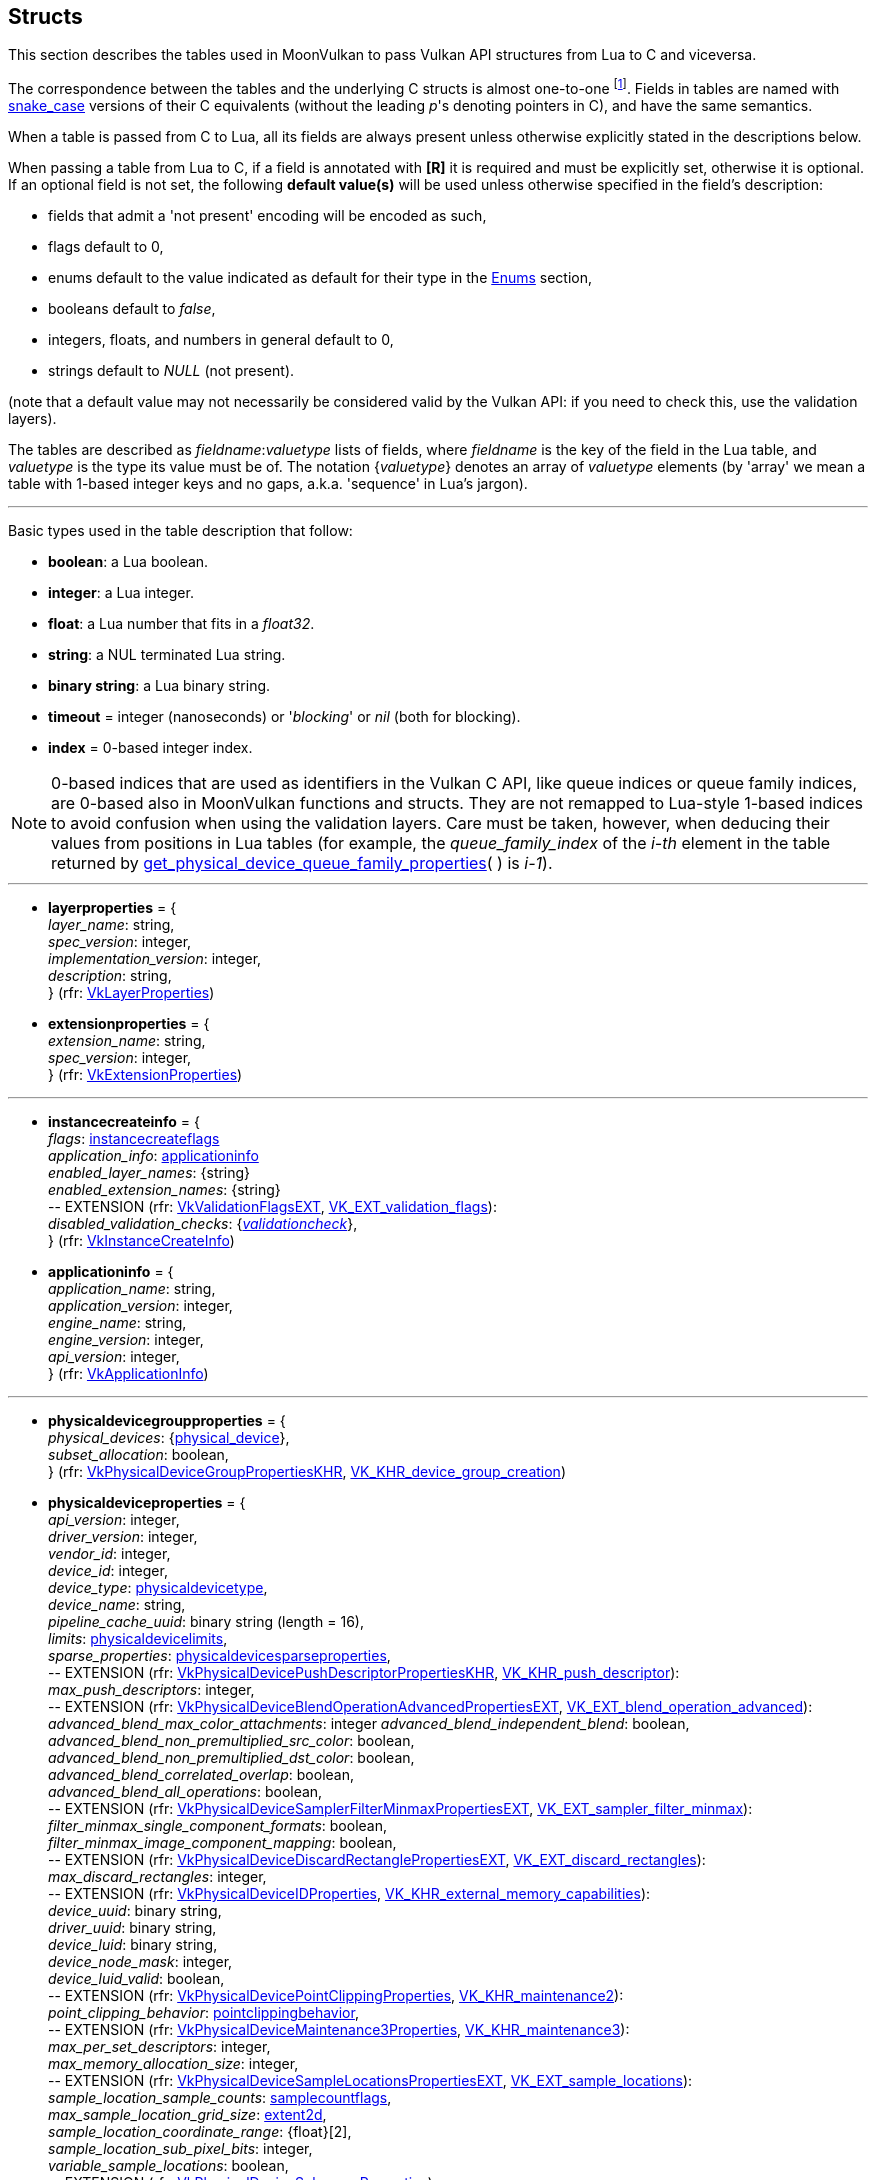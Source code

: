 
[[structs]]
== Structs

This section describes the tables used in MoonVulkan to pass Vulkan API structures 
from Lua to C and viceversa. 

The correspondence between the tables and the underlying C structs is almost one-to-one
footnote:[With respect to C structs, Lua tables don't have fields whose values can be inferred 
from other field values (for example counts, sizes and lengths), and in general all those
fields that can be dealt with by MoonVulkan in C without passing them to/from Lua, like
'sType' and 'pNext' fields.].
Fields in tables are named with https://en.wikipedia.org/wiki/Snake_case[snake_case] versions of their C equivalents 
(without the leading _p_'s denoting pointers in C), and have the same semantics.

When a table is passed from C to Lua, all its fields are always present unless otherwise
explicitly stated in the descriptions below.

When passing a table from Lua to C, if a field is annotated with *[R]* it is required and must
be explicitly set, otherwise it is optional. If an optional field is not set, the following
*default value(s)* will be used unless otherwise specified in the field's description:

* fields that admit a 'not present' encoding will be encoded as such,
* flags default to 0,
* enums default to the value indicated as default for their type in the <<enums, Enums>> section, +
* booleans default to _false_, +
* integers, floats, and numbers in general default to 0, +
* strings default to _NULL_ (not present).

(note that a default value may not necessarily be considered valid by the Vulkan API: 
if you need to check this, use the validation layers).

The tables are described as _fieldname_++:++_valuetype_ lists of fields, where _fieldname_ is
the key of the field in the Lua table, and _valuetype_ is the type its value must be of. 
The notation {_valuetype_} denotes an array of _valuetype_ elements (by 'array' we mean a table 
with 1-based integer keys and no gaps, a.k.a. 'sequence' in Lua's jargon).


'''

Basic types used in the table description that follow:

* [small]#*boolean*: a Lua boolean.#
* [small]#*integer*: a Lua integer.#
* [small]#*float*: a Lua number that fits in a _float32_.#
* [small]#*string*: a NUL terminated Lua string.#
* [small]#*binary string*: a Lua binary string.#

* [[timeout]]
[small]#*timeout* = integer (nanoseconds) or '_blocking_' or _nil_ (both for blocking).#

* [[index]]
[small]#*index* = 0-based integer index.#

NOTE: 0-based indices that are used as identifiers in the Vulkan C API, like queue indices or queue family
indices, are 0-based also in MoonVulkan functions and structs.
They are not remapped to Lua-style 1-based indices to avoid confusion when using the validation layers.
Care must be taken, however, when deducing their values from positions in Lua tables (for example,
the _queue_family_index_ of the _i-th_ element in the table returned by <<get_physical_device_queue_family_properties, get_physical_device_queue_family_properties>>(&nbsp;) is _i-1_).

'''

* [[layerproperties]]
[small]#*layerproperties* = { +
_layer_name_: string, +
_spec_version_: integer, +
_implementation_version_: integer, +
_description_: string, +
} (rfr: https://www.khronos.org/registry/vulkan/specs/1.1-extensions/man/html/VkLayerProperties.html[VkLayerProperties])#


* [[extensionproperties]]
[small]#*extensionproperties* = { +
_extension_name_: string, +
_spec_version_: integer, +
} (rfr: https://www.khronos.org/registry/vulkan/specs/1.1-extensions/man/html/VkExtensionProperties.html[VkExtensionProperties])#

'''

* [[instancecreateinfo]]
[small]#*instancecreateinfo* = { +
_flags_: <<instancecreateflags, instancecreateflags>> +
_application_info_: <<applicationinfo, applicationinfo>> +
_enabled_layer_names_: {string} +
_enabled_extension_names_: {string} +
pass:[--] EXTENSION (rfr: https://www.khronos.org/registry/vulkan/specs/1.1-extensions/html/vkspec.html#VkValidationFlagsEXT[VkValidationFlagsEXT], https://www.khronos.org/registry/vulkan/specs/1.1-extensions/html/vkspec.html#VK_EXT_validation_flags[VK_EXT_validation_flags]): +
_disabled_validation_checks_: {<<validationcheck, _validationcheck_>>}, +
} (rfr: https://www.khronos.org/registry/vulkan/specs/1.1-extensions/man/html/VkInstanceCreateInfo.html[VkInstanceCreateInfo])#

[[applicationinfo]]
* [small]#*applicationinfo* = { +
_application_name_: string, +
_application_version_: integer, +
_engine_name_: string, +
_engine_version_: integer, +
_api_version_: integer, +
} (rfr: https://www.khronos.org/registry/vulkan/specs/1.1-extensions/man/html/VkApplicationInfo.html[VkApplicationInfo])#

'''

* [[physicaldevicegroupproperties]]
[small]#*physicaldevicegroupproperties* = { +
_physical_devices_: {<<physical_device, physical_device>>}, +
_subset_allocation_: boolean, +
} (rfr: https://www.khronos.org/registry/vulkan/specs/1.1-extensions/html/vkspec.html#VkPhysicalDeviceGroupPropertiesKHR[VkPhysicalDeviceGroupPropertiesKHR], https://www.khronos.org/registry/vulkan/specs/1.1-extensions/html/vkspec.html#VK_KHR_device_group_creation[VK_KHR_device_group_creation])#

* [[physicaldeviceproperties]]
[small]#*physicaldeviceproperties* = { +
_api_version_: integer, +
_driver_version_: integer, +
_vendor_id_: integer, +
_device_id_: integer, +
_device_type_: <<physicaldevicetype, physicaldevicetype>>, +
_device_name_: string, +
_pipeline_cache_uuid_: binary string (length = 16), +
_limits_: <<physicaldevicelimits, physicaldevicelimits>>, +
_sparse_properties_: <<physicaldevicesparseproperties, physicaldevicesparseproperties>>, +
pass:[--] EXTENSION (rfr: https://www.khronos.org/registry/vulkan/specs/1.1-extensions/html/vkspec.html#VkPhysicalDevicePushDescriptorPropertiesKHR[VkPhysicalDevicePushDescriptorPropertiesKHR], https://www.khronos.org/registry/vulkan/specs/1.1-extensions/html/vkspec.html#VK_KHR_push_descriptor[VK_KHR_push_descriptor]): +
_max_push_descriptors_: integer, +
pass:[--] EXTENSION (rfr: https://www.khronos.org/registry/vulkan/specs/1.1-extensions/html/vkspec.html#VkPhysicalDeviceBlendOperationAdvancedPropertiesEXT[VkPhysicalDeviceBlendOperationAdvancedPropertiesEXT], https://www.khronos.org/registry/vulkan/specs/1.1-extensions/html/vkspec.html#VK_EXT_blend_operation_advanced[VK_EXT_blend_operation_advanced]): +
_advanced_blend_max_color_attachments_: integer
_advanced_blend_independent_blend_: boolean, +
_advanced_blend_non_premultiplied_src_color_: boolean, +
_advanced_blend_non_premultiplied_dst_color_: boolean, +
_advanced_blend_correlated_overlap_: boolean, +
_advanced_blend_all_operations_: boolean, +
pass:[--] EXTENSION (rfr: https://www.khronos.org/registry/vulkan/specs/1.1-extensions/html/vkspec.html#VkPhysicalDeviceSamplerFilterMinmaxPropertiesEXT[VkPhysicalDeviceSamplerFilterMinmaxPropertiesEXT], https://www.khronos.org/registry/vulkan/specs/1.1-extensions/html/vkspec.html#VK_EXT_sampler_filter_minmax[VK_EXT_sampler_filter_minmax]): +
_filter_minmax_single_component_formats_: boolean, +
_filter_minmax_image_component_mapping_: boolean, +
pass:[--] EXTENSION (rfr: https://www.khronos.org/registry/vulkan/specs/1.1-extensions/html/vkspec.html#VkPhysicalDeviceDiscardRectanglePropertiesEXT[VkPhysicalDeviceDiscardRectanglePropertiesEXT], https://www.khronos.org/registry/vulkan/specs/1.1-extensions/html/vkspec.html#VK_EXT_discard_rectangles[VK_EXT_discard_rectangles]): +
_max_discard_rectangles_: integer, +
pass:[--] EXTENSION (rfr: https://www.khronos.org/registry/vulkan/specs/1.1-extensions/man/html/VkPhysicalDeviceIDProperties.html[VkPhysicalDeviceIDProperties], https://www.khronos.org/registry/vulkan/specs/1.1-extensions/html/vkspec.html#VK_KHR_external_memory_capabilities[VK_KHR_external_memory_capabilities]): +
_device_uuid_: binary string, +
_driver_uuid_: binary string, +
_device_luid_: binary string, +
_device_node_mask_: integer, +
_device_luid_valid_: boolean, +
pass:[--] EXTENSION (rfr: https://www.khronos.org/registry/vulkan/specs/1.1-extensions/man/html/VkPhysicalDevicePointClippingProperties.html[VkPhysicalDevicePointClippingProperties], https://www.khronos.org/registry/vulkan/specs/1.1-extensions/html/vkspec.html#VK_KHR_maintenance2[VK_KHR_maintenance2]): +
_point_clipping_behavior_: <<pointclippingbehavior, pointclippingbehavior>>, +
pass:[--] EXTENSION (rfr: https://www.khronos.org/registry/vulkan/specs/1.1-extensions/man/html/VkPhysicalDeviceMaintenance3Properties.html[VkPhysicalDeviceMaintenance3Properties], https://www.khronos.org/registry/vulkan/specs/1.1-extensions/html/vkspec.html#VK_KHR_maintenance3[VK_KHR_maintenance3]): +
_max_per_set_descriptors_: integer, +
_max_memory_allocation_size_: integer, +
pass:[--] EXTENSION (rfr: https://www.khronos.org/registry/vulkan/specs/1.1-extensions/html/vkspec.html#VkPhysicalDeviceSampleLocationsPropertiesEXT[VkPhysicalDeviceSampleLocationsPropertiesEXT], https://www.khronos.org/registry/vulkan/specs/1.1-extensions/html/vkspec.html#VK_EXT_sample_locations[VK_EXT_sample_locations]): +
_sample_location_sample_counts_: <<samplecountflags, samplecountflags>>, +
_max_sample_location_grid_size_: <<extent2d, extent2d>>, +
_sample_location_coordinate_range_: {float}[2], +
_sample_location_sub_pixel_bits_: integer, +
_variable_sample_locations_: boolean, +
pass:[--] EXTENSION (rfr: https://www.khronos.org/registry/vulkan/specs/1.1-extensions/man/html/VkPhysicalDeviceSubgroupProperties.html[VkPhysicalDeviceSubgroupProperties]): +
_supported_stages_: <<shaderstageflags, shaderstageflags>>, +
_supported_operations_: <<subgroupfeatureflags, subgroupfeatureflags>>, +
_quad_operations_in_all_stages_: boolean, +
pass:[--] EXTENSION (rfr: https://www.khronos.org/registry/vulkan/specs/1.1-extensions/man/html/VkPhysicalDeviceProtectedMemoryProperties.html[VkPhysicalDeviceProtectedMemoryProperties]): +
_protected_no_fault_: boolean, +
pass:[--] EXTENSION (rfr: https://www.khronos.org/registry/vulkan/specs/1.1-extensions/html/vkspec.html#VkPhysicalDeviceConservativeRasterizationPropertiesEXT[VkPhysicalDeviceConservativeRasterizationPropertiesEXT], https://www.khronos.org/registry/vulkan/specs/1.1-extensions/html/vkspec.html#VK_EXT_conservative_rasterization[VK_EXT_conservative_rasterization]): +
_primitive_overestimation_size_: float, +
_max_extra_primitive_overestimation_size_: float, +
_extra_primitive_overestimation_size_granularity_: float, +
_primitive_underestimation_: boolean, +
_conservative_point_and_line_rasterization_: boolean, +
_degenerate_triangles_rasterized_: boolean, +
_degenerate_lines_rasterized_: boolean, +
_fully_covered_fragment_shader_input_variable_: boolean, +
_conservative_rasterization_post_depth_coverage_: boolean, +
pass:[--] EXTENSION (rfr: https://www.khronos.org/registry/vulkan/specs/1.1-extensions/html/vkspec.html#VkPhysicalDeviceVertexAttributeDivisorPropertiesEXT[VkPhysicalDeviceVertexAttributeDivisorPropertiesEXT], https://www.khronos.org/registry/vulkan/specs/1.1-extensions/html/vkspec.html#VK_EXT_vertex_attribute_divisor[VK_EXT_vertex_attribute_divisor]): +
_max_vertex_attrib_divisor_: integer, +
pass:[--] EXTENSION (rfr: https://www.khronos.org/registry/vulkan/specs/1.1-extensions/html/vkspec.html#VkPhysicalDeviceInlineUniformBlockPropertiesEXT[VkPhysicalDeviceInlineUniformBlockPropertiesEXT], https://www.khronos.org/registry/vulkan/specs/1.1-extensions/html/vkspec.html#VK_EXT_inline_uniform_block[VK_EXT_inline_uniform_block]): +
_max_inline_uniform_block_size_: integer, +
_max_per_stage_descriptor_inline_uniform_blocks_: integer, +
_max_per_stage_descriptor_update_after_bind_inline_uniform_blocks_: integer, +
_max_descriptor_set_inline_uniform_blocks_: integer, +
_max_descriptor_set_update_after_bind_inline_uniform_blocks_: integer, +
pass:[--] EXTENSION (rfr: https://www.khronos.org/registry/vulkan/specs/1.1-extensions/html/vkspec.html#VkPhysicalDeviceDescriptorIndexingPropertiesEXT[VkPhysicalDeviceDescriptorIndexingPropertiesEXT], https://www.khronos.org/registry/vulkan/specs/1.1-extensions/html/vkspec.html#VK_EXT_descriptor_indexing[VK_EXT_descriptor_indexing]): +
_shader_uniform_buffer_array_non_uniform_indexing_native_: boolean, +
_shader_sampled_image_array_non_uniform_indexing_native_: boolean, +
_shader_storage_buffer_array_non_uniform_indexing_native_: boolean, +
_shader_storage_image_array_non_uniform_indexing_native_: boolean, +
_shader_input_attachment_array_non_uniform_indexing_native_: boolean, +
_robust_buffer_access_update_after_bind_: boolean, +
_quad_divergent_implicit_lod_: boolean, +
_max_per_stage_descriptor_update_after_bind_samplers_: integer, +
_max_per_stage_descriptor_update_after_bind_uniform_buffers_: integer, +
_max_per_stage_descriptor_update_after_bind_storage_buffers_: integer, +
_max_per_stage_descriptor_update_after_bind_sampled_images_: integer, +
_max_per_stage_descriptor_update_after_bind_storage_images_: integer, +
_max_per_stage_descriptor_update_after_bind_input_attachments_: integer, +
_max_per_stage_update_after_bind_resources_: integer, +
_max_descriptor_set_update_after_bind_samplers_: integer, +
_max_descriptor_set_update_after_bind_uniform_buffers_: integer, +
_max_descriptor_set_update_after_bind_uniform_buffers_dynamic_: integer, +
_max_descriptor_set_update_after_bind_storage_buffers_: integer, +
_max_descriptor_set_update_after_bind_storage_buffers_dynamic_: integer, +
_max_descriptor_set_update_after_bind_sampled_images_: integer, +
_max_descriptor_set_update_after_bind_storage_images_: integer, +
_max_descriptor_set_update_after_bind_input_attachments_: integer, +
pass:[--] EXTENSION (rfr: https://www.khronos.org/registry/vulkan/specs/1.1-extensions/html/vkspec.html#VkPhysicalDeviceMultiviewPropertiesKHR[VkPhysicalDeviceMultiviewPropertiesKHR], https://www.khronos.org/registry/vulkan/specs/1.1-extensions/html/vkspec.html#VK_KHR_multiview[VK_KHR_multiview]): +
_max_multiview_view_count_: integer, +
_max_multiview_instance_index_: integer, +
} (rfr: https://www.khronos.org/registry/vulkan/specs/1.1-extensions/man/html/VkPhysicalDeviceProperties2.html[VkPhysicalDeviceProperties2])#


* [[physicaldeviceimageformatinfo]]
[small]#*physicaldeviceimageformatinfo* = { +
_format_: <<format,format>>, +
_type_: <<imagetype, imagetype>>, +
_tiling_: <<imagetiling, imagetiling>>, +
_usage_: <<imageusageflags, imageusageflags>>, +
_flags_: <<imagecreateflags, imagecreateflags>>, +
pass:[--] EXTENSION (rfr: https://www.khronos.org/registry/vulkan/specs/1.1-extensions/man/html/VkPhysicalDeviceExternalImageFormatInfo.html[VkPhysicalDeviceExternalImageFormatInfo], https://www.khronos.org/registry/vulkan/specs/1.1-extensions/html/vkspec.html#VK_KHR_external_memory_capabilities[VK_KHR_external_memory_capabilities]): +
_handle_type_: <<externalmemoryhandletypeflags, externalmemoryhandletypeflags>>, +
} (rfr: https://www.khronos.org/registry/vulkan/specs/1.1-extensions/man/html/VkPhysicalDeviceImageFormatInfo2.html[VkPhysicalDeviceImageFormatInfo2])#

* [[physicaldevicelimits]]
[small]#*physicaldevicelimits* = { +
_max_image_dimension_1d_: integer, +
_max_image_dimension_2d_: integer, +
_max_image_dimension_3d_: integer, +
_max_image_dimension_cube_: integer, +
_max_image_array_layers_: integer, +
_max_texel_buffer_elements_: integer, +
_max_uniform_buffer_range_: integer, +
_max_storage_buffer_range_: integer, +
_max_push_constants_size_: integer, +
_max_memory_allocation_count_: integer, +
_max_sampler_allocation_count_: integer, +
_buffer_image_granularity_: integer, +
_sparse_address_space_size_: integer, +
_max_bound_descriptor_sets_: integer, +
_max_per_stage_descriptor_samplers_: integer, +
_max_per_stage_descriptor_uniform_buffers_: integer, +
_max_per_stage_descriptor_storage_buffers_: integer, +
_max_per_stage_descriptor_sampled_images_: integer, +
_max_per_stage_descriptor_storage_images_: integer, +
_max_per_stage_descriptor_input_attachments_: integer, +
_max_per_stage_resources_: integer, +
_max_descriptor_set_samplers_: integer, +
_max_descriptor_set_uniform_buffers_: integer, +
_max_descriptor_set_uniform_buffers_dynamic_: integer, +
_max_descriptor_set_storage_buffers_: integer, +
_max_descriptor_set_storage_buffers_dynamic_: integer, +
_max_descriptor_set_sampled_images_: integer, +
_max_descriptor_set_storage_images_: integer, +
_max_descriptor_set_input_attachments_: integer, +
_max_vertex_input_attributes_: integer, +
_max_vertex_input_bindings_: integer, +
_max_vertex_input_attribute_offset_: integer, +
_max_vertex_input_binding_stride_: integer, +
_max_vertex_output_components_: integer, +
_max_tessellation_generation_level_: integer, +
_max_tessellation_patch_size_: integer, +
_max_tessellation_control_per_vertex_input_components_: integer, +
_max_tessellation_control_per_vertex_output_components_: integer, +
_max_tessellation_control_per_patch_output_components_: integer, +
_max_tessellation_control_total_output_components_: integer, +
_max_tessellation_evaluation_input_components_: integer, +
_max_tessellation_evaluation_output_components_: integer, +
_max_geometry_shader_invocations_: integer, +
_max_geometry_input_components_: integer, +
_max_geometry_output_components_: integer, +
_max_geometry_output_vertices_: integer, +
_max_geometry_total_output_components_: integer, +
_max_fragment_input_components_: integer, +
_max_fragment_output_attachments_: integer, +
_max_fragment_dual_src_attachments_: integer, +
_max_fragment_combined_output_resources_: integer, +
_max_compute_shared_memory_size_: integer, +
_max_compute_work_group_count_: {integer}[3], +
_max_compute_work_group_invocations_: integer, +
_max_compute_work_group_size_: {integer}[3], +
_sub_pixel_precision_bits_: integer, +
_sub_texel_precision_bits_: integer, +
_mipmap_precision_bits_: integer, +
_max_draw_indexed_index_value_: integer, +
_max_draw_indirect_count_: integer, +
_max_sampler_lod_bias_: integer, +
_max_sampler_anisotropy_: float, +
_max_viewports_: integer, +
_max_viewport_dimensions_: {integer}[2], +
_viewport_bounds_range_: {float}[2], +
_viewport_sub_pixel_bits_: integer, +
_min_memory_map_alignment_: integer, +
_min_texel_buffer_offset_alignment_: integer, +
_minuniform_buffer_offset_alignment_: integer, +
_min_storage_buffer_offset_alignment_: integer, +
_min_texel_offset_: integer, +
_max_texel_offset_: integer, +
_min_texel_gather_offset_: integer, +
_max_texel_gather_offset_: integer, +
_min_interpolation_offset_: float, +
_max_interpolation_offset_: float, +
_sub_pixel_interpolation_offset_bits_: integer, +
_max_framebuffer_width_: integer, +
_max_framebuffer_height_: integer, +
_max_framebuffer_layers_: integer, +
_framebuffer_color_sample_counts_: <<samplecountflags, samplecountflags>>, +
_framebuffer_depth_sample_counts_: <<samplecountflags, samplecountflags>>, +
_framebuffer_stencil_sample_counts_: <<samplecountflags, samplecountflags>>, +
_framebuffer_no_attachments_sample_counts_: <<samplecountflags, samplecountflags>>, +
_max_color_attachments_: integer, +
_sampled_image_color_sample_counts_: <<samplecountflags, samplecountflags>>, +
_sampled_image_integer_sample_counts_: <<samplecountflags, samplecountflags>>, +
_sampled_image_depth_sample_counts_: <<samplecountflags, samplecountflags>>, +
_sampled_image_stencil_sample_counts_: <<samplecountflags, samplecountflags>>, +
_storage_image_sample_counts_: <<samplecountflags, samplecountflags>>, +
_max_sample_mask_words_: integer, +
_timestamp_compute_and_graphics_: boolean, +
_timestamp_period_: float, +
_max_clip_distances_: integer, +
_max_cull_distances_: integer, +
_max_combined_clip_and_cull_distances_: integer, +
_discrete_queue_priorities_: integer, +
_point_size_range_: {float}[2], +
_line_width_range_: {float}[2], +
_point_size_granularity_: float, +
_line_width_granularity_: float, +
_strict_lines_: boolean, +
_standard_sample_locations_: boolean, +
_optimal_buffer_copy_offset_alignment_: integer, +
_optimal_buffer_copy_row_pitch_alignment_: integer, +
_non_coherent_atom_size_: integer, +
} (rfr: https://www.khronos.org/registry/vulkan/specs/1.1-extensions/man/html/VkPhysicalDeviceLimits.html[VkPhysicalDeviceLimits])#

* [[physicaldevicesparseproperties]]
[small]#*physicaldevicesparseproperties* = { +
_residency_standard_2d_block_shape_: boolean, +
_residency_standard_2d_multisample_block_shape_: boolean, +
_residency_standard_3d_block_shape_: boolean, +
_residency_aligned_mip_size_: boolean, +
_residency_non_resident_strict_: boolean, +
} (rfr: https://www.khronos.org/registry/vulkan/specs/1.1-extensions/man/html/VkPhysicalDeviceSparseProperties.html[VkPhysicalDeviceSparseProperties])#

* [[physicaldevicefeatures]]
[small]#*physicaldevicefeatures* = { +
_robust_buffer_access_: boolean, +
_full_draw_index_uint_32_: boolean, +
_image_cube_array_: boolean, +
_independent_blend_: boolean, +
_geometry_shader_: boolean, +
_tessellation_shader_: boolean, +
_sample_rate_shading_: boolean, +
_dual_src_blend_: boolean, +
_logic_op_: boolean, +
_multi_draw_indirect_: boolean, +
_draw_indirect_first_instance_: boolean, +
_depth_clamp_: boolean, +
_depth_bias_clamp_: boolean, +
_fill_mode_non_solid_: boolean, +
_depth_bounds_: boolean, +
_wide_lines_: boolean, +
_large_points_: boolean, +
_alpha_to_one_: boolean, +
_multi_viewport_: boolean, +
_sampler_anisotropy_: boolean, +
_texture_compression_etc2_: boolean, +
_texture_compression_astc_ldr_: boolean, +
_texture_compression_bc_: boolean, +
_occlusion_query_precise_: boolean, +
_pipeline_statistics_query_: boolean, +
_vertex_pipeline_stores_and_atomics_: boolean, +
_fragment_stores_and_atomics_: boolean, +
_shader_tessellation_and_geometry_point_size_: boolean, +
_shader_image_gather_extended_: boolean, +
_shader_storage_image_extended_formats_: boolean, +
_shader_storage_image_multisample_: boolean, +
_shader_storage_image_read_without_format_: boolean, +
_shader_storage_image_write_without_format_: boolean, +
_shader_uniform_buffer_array_dynamic_indexing_: boolean, +
_shader_sampled_image_array_dynamic_indexing_: boolean, +
_shader_storage_buffer_array_dynamic_indexing_: boolean, +
_shader_storage_image_array_dynamic_indexing_: boolean, +
_shader_clip_distance_: boolean, +
_shader_cull_distance_: boolean, +
_shader_float_64_: boolean, +
_shader_int_64_: boolean, +
_shader_int_16_: boolean, +
_shader_resource_residency_: boolean, +
_shader_resource_min_lod_: boolean, +
_sparse_binding_: boolean, +
_sparse_residency_buffer_: boolean, +
_sparse_residency_image_2d_: boolean, +
_sparse_residency_image_3d_: boolean, +
_sparse_residency_2_samples_: boolean, +
_sparse_residency_4_samples_: boolean, +
_sparse_residency_8_samples_: boolean, +
_sparse_residency_16_samples_: boolean, +
_sparse_residency_aliased_: boolean, +
_variable_multisample_rate_: boolean, +
_inherited_queries_: boolean, +
pass:[--] EXTENSION (rfr: https://www.khronos.org/registry/vulkan/specs/1.1-extensions/man/html/VkPhysicalDevice8BitStorageFeaturesKHR.html[VkPhysicalDevice8BitStorageFeaturesKHR], https://www.khronos.org/registry/vulkan/specs/1.1-extensions/html/vkspec.html#VK_KHR_8bit_storage[VK_KHR_8bit_storage]): +
_storage_buffer_8bit_access_: boolean, +
_uniform_and_storage_buffer_8bit_access_: boolean, +
_storage_push_constant_8_: boolean, +
pass:[--] EXTENSION (rfr: https://www.khronos.org/registry/vulkan/specs/1.1-extensions/man/html/VkPhysicalDevice16BitStorageFeatures.html[VkPhysicalDevice16BitStorageFeatures], https://www.khronos.org/registry/vulkan/specs/1.1-extensions/html/vkspec.html#VK_KHR_16bit_storage[VK_KHR_16bit_storage]): +
_storage_buffer_16bit_access_: boolean, +
_uniform_and_storage_buffer_16bit_access_: boolean, +
_storage_push_constant_16_: boolean, +
_storage_input_output_16_: boolean, +
pass:[--] EXTENSION (rfr: https://www.khronos.org/registry/vulkan/specs/1.1-extensions/man/html/VkPhysicalDeviceVariablePointerFeatures.html[VkPhysicalDeviceVariablePointerFeatures], https://www.khronos.org/registry/vulkan/specs/1.1-extensions/html/vkspec.html#VK_KHR_variable_pointers[VK_KHR_variable_pointers]): +
_variable_pointers_storage_buffer_: boolean, +
_variable_pointers_: boolean, +
pass:[--] EXTENSION (rfr: https://www.khronos.org/registry/vulkan/specs/1.1-extensions/html/vkspec.html#VkPhysicalDeviceBlendOperationAdvancedFeaturesEXT[VkPhysicalDeviceBlendOperationAdvancedFeaturesEXT], https://www.khronos.org/registry/vulkan/specs/1.1-extensions/html/vkspec.html#VK_EXT_blend_operation_advanced[VK_EXT_blend_operation_advanced]): +
_advanced_blend_coherent_operations_: boolean, +
pass:[--] EXTENSION (rfr: https://www.khronos.org/registry/vulkan/specs/1.1-extensions/man/html/VkPhysicalDeviceSamplerYcbcrConversionFeatures.html[VkPhysicalDeviceSamplerYcbcrConversionFeatures], https://www.khronos.org/registry/vulkan/specs/1.1-extensions/html/vkspec.html#VK_KHR_sampler_ycbcr_conversion[VK_KHR_sampler_ycbcr_conversion]): +
_sampler_ycbcr_conversion_: boolean, +
pass:[--] EXTENSION (rfr: https://www.khronos.org/registry/vulkan/specs/1.1-extensions/man/html/VkPhysicalDeviceConditionalRenderingFeaturesEXT.html[VkPhysicalDeviceConditionalRenderingFeaturesEXT], https://www.khronos.org/registry/vulkan/specs/1.1-extensions/html/vkspec.html#VK_EXT_conditional_rendering[VK_EXT_conditional_rendering]): +
_conditional_rendering_: boolean, +
_inherited_conditional_rendering_: boolean, +
pass:[--] EXTENSION (rfr: https://www.khronos.org/registry/vulkan/specs/1.1-extensions/man/html/VkPhysicalDeviceProtectedMemoryFeatures.html[VkPhysicalDeviceProtectedMemoryFeatures]): +
_protected_memory_: boolean, +
pass:[--] EXTENSION (rfr: https://www.khronos.org/registry/vulkan/specs/1.1-extensions/man/html/VkPhysicalDeviceShaderDrawParameterFeatures.html[VkPhysicalDeviceShaderDrawParameterFeatures]): +
_shader_draw_parameters_: boolean, +
pass:[--] EXTENSION (rfr: https://www.khronos.org/registry/vulkan/specs/1.1-extensions/html/vkspec.html#VkPhysicalDeviceASTCDecodeFeaturesEXT[VkPhysicalDeviceASTCDecodeFeaturesEXT], https://www.khronos.org/registry/vulkan/specs/1.1-extensions/html/vkspec.html#VK_EXT_astc_decode_mode[VK_EXT_astc_decode_mode]): +
_decode_mode_shared_exponent_: boolean, +
pass:[--] EXTENSION (rfr: https://www.khronos.org/registry/vulkan/specs/1.1-extensions/html/vkspec.html#VkPhysicalDeviceVertexAttributeDivisorFeaturesEXT[VkPhysicalDeviceVertexAttributeDivisorFeaturesEXT], https://www.khronos.org/registry/vulkan/specs/1.1-extensions/html/vkspec.html#VK_EXT_vertex_attribute_divisor[VK_EXT_vertex_attribute_divisor]): +
_vertex_attribute_instance_rate_divisor_: boolean, +
_vertex_attribute_instance_rate_zero_divisor_: boolean, +
pass:[--] EXTENSION (rfr: https://www.khronos.org/registry/vulkan/specs/1.1-extensions/html/vkspec.html#VkPhysicalDeviceInlineUniformBlockFeaturesEXT[VkPhysicalDeviceInlineUniformBlockFeaturesEXT], https://www.khronos.org/registry/vulkan/specs/1.1-extensions/html/vkspec.html#VK_EXT_inline_uniform_block[VK_EXT_inline_uniform_block]): +
_inline_uniform_block_: boolean, +
_descriptor_binding_inline_uniform_block_update_after_bind_: boolean, +
pass:[--] EXTENSION (rfr: https://www.khronos.org/registry/vulkan/specs/1.1-extensions/html/vkspec.html#VkPhysicalDeviceDescriptorIndexingFeaturesEXT[VkPhysicalDeviceDescriptorIndexingFeaturesEXT], https://www.khronos.org/registry/vulkan/specs/1.1-extensions/html/vkspec.html#VK_EXT_descriptor_indexing[VK_EXT_descriptor_indexing]): +
_shader_input_attachment_array_dynamic_indexing_: boolean, +
_shader_uniform_texel_buffer_array_dynamic_indexing_: boolean, +
_shader_storage_texel_buffer_array_dynamic_indexing_: boolean, +
_shader_uniform_buffer_array_non_uniform_indexing_: boolean, +
_shader_sampled_image_array_non_uniform_indexing_: boolean, +
_shader_storage_buffer_array_non_uniform_indexing_: boolean, +
_shader_storage_image_array_non_uniform_indexing_: boolean, +
_shader_input_attachment_array_non_uniform_indexing_: boolean, +
_shader_uniform_texel_buffer_array_non_uniform_indexing_: boolean, +
_shader_storage_texel_buffer_array_non_uniform_indexing_: boolean, +
_descriptor_binding_uniform_buffer_update_after_bind_: boolean, +
_descriptor_binding_sampled_image_update_after_bind_: boolean, +
_descriptor_binding_storage_image_update_after_bind_: boolean, +
_descriptor_binding_storage_buffer_update_after_bind_: boolean, +
_descriptor_binding_uniform_texel_buffer_update_after_bind_: boolean, +
_descriptor_binding_storage_texel_buffer_update_after_bind_: boolean, +
_descriptor_binding_update_unused_while_pending_: boolean, +
_descriptor_binding_partially_bound_: boolean, +
_descriptor_binding_variable_descriptor_count_: boolean, +
_runtime_descriptor_array_: boolean, +
pass:[--] EXTENSION (rfr: https://www.khronos.org/registry/vulkan/specs/1.1-extensions/html/vkspec.html#VkPhysicalDeviceMultiviewFeaturesKHR[VkPhysicalDeviceMultiviewFeaturesKHR], https://www.khronos.org/registry/vulkan/specs/1.1-extensions/html/vkspec.html#VK_KHR_multiview[VK_KHR_multiview]): +
_multiview_: boolean, +
_multiview_geometry_shader_: boolean, +
_multiview_tessellation_shader_: boolean, +
} (rfr: https://www.khronos.org/registry/vulkan/specs/1.1-extensions/man/html/VkPhysicalDeviceFeatures2.html[VkPhysicalDeviceFeatures2])#


* [[queuefamilyproperties]]
[small]#*queuefamilyproperties* = { +
_queue_family_index_: <<index, index>>, +
_queue_flags_: <<queueflags, queueflags>>, +
_queue_count_: integer, +
_timestamp_valid_bits_: integer, +
_min_image_transfer_granularity_: <<extent3d, extent3d>>, +
} (rfr: https://www.khronos.org/registry/vulkan/specs/1.1-extensions/man/html/VkQueueFamilyProperties.html[VkQueueFamilyProperties])#

* [[physicaldevicememoryproperties]]
[small]#*physicaldevicememoryproperties* = { +
_memory_types_: {<<memorytype, memorytype>>}, +
_memory_heaps_: {<<memoryheap, memoryheap>>}, +
} (rfr: https://www.khronos.org/registry/vulkan/specs/1.1-extensions/man/html/VkPhysicalDeviceMemoryProperties.html[VkPhysicalDeviceMemoryProperties])#

* [[memorytype]]
[small]#*memorytype* = { +
_memory_type_index_: <<index, index>>, +
_property_flags_: <<memorypropertyflags, memorypropertyflags>>, +
_heap_index_: <<index, index>>, +
} (rfr: https://www.khronos.org/registry/vulkan/specs/1.1-extensions/man/html/VkMemoryType.html[VkMemoryType])#

* [[memoryheap]]
[small]#*memoryheap* = { +
_memory_heap_index_: <<index, index>>, +
_size_: integer, +
_flags_: <<memoryheapflags, memoryheapflags>>, +
} (rfr: https://www.khronos.org/registry/vulkan/specs/1.1-extensions/man/html/VkMemoryHeap.html[VkMemoryHeap])#


* [[formatproperties]]
[small]#*formatproperties* = { +
_linear_tiling_features_: <<formatfeatureflags, formatfeatureflags>>, +
_optimal_tiling_features_: <<formatfeatureflags, formatfeatureflags>>, +
_buffer_features_: <<formatfeatureflags, formatfeatureflags>>, +
} (rfr: https://www.khronos.org/registry/vulkan/specs/1.1-extensions/man/html/VkFormatProperties.html[VkFormatProperties])#


* [[imageformatproperties]]
[small]#*imageformatproperties* = { +
_max_extent_: <<extent3d, extent3d>>, +
_max_mip_levels_: integer, +
_max_array_layers_: integer, +
_sample_counts_: integer, +
_max_resource_size_: integer, +
pass:[--] EXTENSION (rfr: https://www.khronos.org/registry/vulkan/specs/1.1-extensions/man/html/VkExternalImageFormatProperties.html[VkExternalImageFormatProperties], https://www.khronos.org/registry/vulkan/specs/1.1-extensions/html/vkspec.html#VK_KHR_external_memory_capabilities[VK_KHR_external_memory_capabilities]): +
_external_memory_properties_: <<externalmemoryproperties, externalmemoryproperties>>, +
pass:[--] EXTENSION (rfr: https://www.khronos.org/registry/vulkan/specs/1.1-extensions/man/html/VkSamplerYcbcrConversionImageFormatProperties.html[VkSamplerYcbcrConversionImageFormatProperties], https://www.khronos.org/registry/vulkan/specs/1.1-extensions/html/vkspec.html#VK_KHR_sampler_ycbcr_conversion[VK_KHR_sampler_ycbcr_conversion]): +
_combined_image_sampler_descriptor_count_: integer, +
} (rfr: https://www.khronos.org/registry/vulkan/specs/1.1-extensions/man/html/VkImageFormatProperties.html[VkImageFormatProperties])#


* [[physicaldevicesparseimageformatinfo]]
[small]#*physicaldevicesparseimageformatinfo* = { +
_format_: <<format,format>>, +
_type_: <<imagetype, imagetype>>, +
_samples_: <<samplecountflags, samplecountflags>>, +
_usage_: <<imageusageflags, imageusageflags>>, +
_tiling_: <<imagetiling, imagetiling>>, +
} (rfr: https://www.khronos.org/registry/vulkan/specs/1.1-extensions/man/html/VkPhysicalDeviceSparseImageFormatInfo2.html[VkPhysicalDeviceSparseImageFormatInfo2])#

* [[sparseimageformatproperties]]
[small]#*sparseimageformatproperties* = { +
_aspect_mask_: <<imageaspectflags, imageaspectflags>>, +
_image_granularity_: <<extent3d, extent3d>>, +
_flags_: <<sparseimageformatflags, sparseimageformatflags>>, +
} (rfr: https://www.khronos.org/registry/vulkan/specs/1.1-extensions/man/html/VkSparseImageFormatProperties.html[VkSparseImageFormatProperties])#

* [[externalmemoryproperties]]
[small]#*externalmemoryproperties* = { +
_external_memory_features_: <<externalmemoryfeatureflags, externalmemoryfeatureflags>>, +
_export_from_imported_handle_types_: <<externalmemoryhandletypeflags, externalmemoryhandletypeflags>>, +
_compatible_handle_types_: <<externalmemoryhandletypeflags, externalmemoryhandletypeflags>>, +
} (rfr: https://www.khronos.org/registry/vulkan/specs/1.1-extensions/man/html/VkExternalMemoryProperties.html[VkExternalMemoryProperties])#

* [[physicaldeviceexternalbufferinfo]]
[small]#*physicaldeviceexternalbufferinfo* = { +
_flags_: <<buffercreateflags, buffercreateflags>>, +
_usage_: <<bufferusageflags, bufferusageflags>>, +
_handle_type_: <<externalmemoryhandletypeflags, externalmemoryhandletypeflags>>, +
} (rfr: https://www.khronos.org/registry/vulkan/specs/1.1-extensions/man/html/VkPhysicalDeviceExternalBufferInfo.html[VkPhysicalDeviceExternalBufferInfo])#

* [[externalbufferproperties]]
[small]#*externalbufferproperties* = { +
_external_memory_properties_: <<externalmemoryproperties, externalmemoryproperties>>, +
} (rfr: https://www.khronos.org/registry/vulkan/specs/1.1-extensions/man/html/VkExternalBufferProperties.html[VkExternalBufferProperties])#

* [[physicaldeviceexternalfenceinfo]]
[small]#*physicaldeviceexternalfenceinfo* = { +
_handle_type_: <<externalfencehandletypeflags, externalfencehandletypeflags>>, +
} (rfr: https://www.khronos.org/registry/vulkan/specs/1.1-extensions/man/html/VkPhysicalDeviceExternalFenceInfo.html[VkPhysicalDeviceExternalFenceInfo])#

* [[externalfenceproperties]]
[small]#*externalfenceproperties* = { +
_export_from_imported_handle_types_: <<externalfencehandletypeflags, externalfencehandletypeflags>>, +
_compatible_handle_types_: <<externalfencehandletypeflags, externalfencehandletypeflags>>, +
_external_fence_features_: <<externalfencefeatureflags, externalfencefeatureflags>>, +
} (rfr: https://www.khronos.org/registry/vulkan/specs/1.1-extensions/man/html/VkExternalFenceProperties.html[VkExternalFenceProperties])#


* [[physicaldeviceexternalsemaphoreinfo]]
[small]#*physicaldeviceexternalsemaphoreinfo* = { +
_handle_type_: <<externalsemaphorehandletypeflags, externalsemaphorehandletypeflags>>, +
} (rfr: https://www.khronos.org/registry/vulkan/specs/1.1-extensions/man/html/VkPhysicalDeviceExternalSemaphoreInfo.html[VkPhysicalDeviceExternalSemaphoreInfo])#

* [[externalsemaphoreproperties]]
[small]#*externalsemaphoreproperties* = { +
_export_from_imported_handle_types_: <<externalsemaphorehandletypeflags, externalsemaphorehandletypeflags>>, +
_compatible_handle_types_: <<externalsemaphorehandletypeflags, externalsemaphorehandletypeflags>>, +
_external_semaphore_features_: <<externalsemaphorefeatureflags, externalsemaphorefeatureflags>>, +
} (rfr: https://www.khronos.org/registry/vulkan/specs/1.1-extensions/man/html/VkExternalSemaphoreProperties.html[VkExternalSemaphoreProperties])#

'''

* [[multisampleproperties]]
[small]#*multisampleproperties* = { +
_max_sample_location_grid_size_: <<extent2d, _extent2d_>>, +
} (rfr: https://www.khronos.org/registry/vulkan/specs/1.1-extensions/html/vkspec.html#VkMultisamplePropertiesEXT[VkMultisamplePropertiesEXT])#

'''

* [[devicecreateinfo]]
[small]#*devicecreateinfo* = { +
_flags_: <<devicecreateflags, devicecreateflags>>, +
_queue_create_infos_: {<<devicequeuecreateinfo, devicequeuecreateinfo>>} *[R]*, +
_enabled_layer_names_: {string} _(DEPRECATED)_, +
_enabled_extension_names_: {_string_}, +
_enabled_features_: {<<physicaldevicefeatures, physicaldevicefeatures>>}, +
pass:[--] EXTENSION (rfr: https://www.khronos.org/registry/vulkan/specs/1.1-extensions/html/vkspec.html#VkDeviceGroupDeviceCreateInfoKHR[VkDeviceGroupDeviceCreateInfoKHR], https://www.khronos.org/registry/vulkan/specs/1.1-extensions/html/vkspec.html#VK_KHR_device_group_creation[VK_KHR_device_group_creation]): +
_physical_devices_: {<<physical_device, physical_device>>}, +
} (rfr: https://www.khronos.org/registry/vulkan/specs/1.1-extensions/man/html/VkDeviceCreateInfo.html[VkDeviceCreateInfo])#

* [[devicequeuecreateinfo]]
[small]#*devicequeuecreateinfo* = { +
_flags_: <<devicequeuecreateflags, devicequeuecreateflags>>, +
_queue_family_index_: <<index, index>>, +
_queue_priorities_: {float} *[R]*, +
pass:[--] EXTENSION (rfr: https://www.khronos.org/registry/vulkan/specs/1.1-extensions/html/vkspec.html#VkDeviceQueueGlobalPriorityCreateInfoKHR[VkDeviceQueueGlobalPriorityCreateInfoKHR], https://www.khronos.org/registry/vulkan/specs/1.1-extensions/html/vkspec.html#VK_KHR_global_priority[VK_KHR_global_priority]): +
_global_priority_: <<queueglobalpriority, queueglobalpriority>>, +
} (rfr: https://www.khronos.org/registry/vulkan/specs/1.1-extensions/man/html/VkDeviceQueueCreateInfo.html[VkDeviceQueueCreateInfo])#

* [[devicequeueinfo]]
[small]#*devicequeueinfo* = { +
_flags_: <<devicequeuecreateflags, devicequeuecreateflags>>, +
_queue_family_index_: <<index, index>>, +
_queue_index_: <<index, index>>, +
} (rfr: https://www.khronos.org/registry/vulkan/specs/1.1-extensions/html/vkspec.html#VkDeviceQueueInfo2[VkDeviceQueueInfo2])#

'''

* [[submitinfo]]
[small]#*submitinfo* = { +
_wait_semaphores_: {<<semaphore, semaphore>>}, +
_wait_dst_stage_mask_: {<<pipelinestageflags, pipelinestageflags>>}, +
_command_buffers_: {<<command_buffer, command_buffer>>}, +
_signal_semaphores_: {<<semaphore, semaphore>>}, +
pass:[--] EXTENSION (rfr: https://www.khronos.org/registry/vulkan/specs/1.1-extensions/man/html/VkProtectedSubmitInfo.html[VkProtectedSubmitInfo], Core 1.1): +
_protected_submit_: boolean, +
} (rfr: https://www.khronos.org/registry/vulkan/specs/1.1-extensions/man/html/VkSubmitInfo.html[VkSubmitInfo])#

* [[bindsparseinfo]]
[small]#*bindsparseinfo* = { +
_wait_semaphores_: {<<semaphore, semaphore>>}, +
_buffer_binds_: {<<sparsebuffermemorybindinfo, sparsebuffermemorybindinfo>>}, +
_image_opaque_binds_: {<<sparseimageopaquememorybindinfo, sparseimageopaquememorybindinfo>>}, +
_image_binds_: {<<sparseimagememorybindinfo, sparseimagememorybindinfo>>}, +
_signal_semaphores_: {<<semaphore, semaphore>>}, +
} (rfr: https://www.khronos.org/registry/vulkan/specs/1.1-extensions/man/html/VkBindSparseInfo.html[VkBindSparseInfo])#

* [[sparsebuffermemorybindinfo]]
[small]#*sparsebuffermemorybindinfo* = { +
_buffer_: <<buffer, buffer>> *[R]*, +
_binds_: {<<sparsememorybind, sparsememorybind>>} *[R]*, +
} (rfr: https://www.khronos.org/registry/vulkan/specs/1.1-extensions/man/html/VkSparseBufferMemoryBindInfo.html[VkSparseBufferMemoryBindInfo])#

* [[sparseimageopaquememorybindinfo]]
[small]#*sparseimageopaquememorybindinfo* = { +
_image_: <<image, image>> *[R]*, +
_binds_: {<<sparsememorybind, sparsememorybind>>} *[R]*, +
} (rfr: https://www.khronos.org/registry/vulkan/specs/1.1-extensions/man/html/VkSparseImageOpaqueMemoryBindInfo.html[VkSparseImageOpaqueMemoryBindInfo])#

* [[sparsememorybind]]
[small]#*sparsememorybind* = { +
_resource_offset_: integer, +
_size_: integer, +
_memory_: <<device_memory, device_memory>> *[R]*, +
_memory_offset_: integer, +
_flags_: <<sparsememorybindflags, sparsememorybindflags>>, +
} (rfr: https://www.khronos.org/registry/vulkan/specs/1.1-extensions/man/html/VkSparseMemoryBind.html[VkSparseMemoryBind])#


* [[sparseimagememorybindinfo]]
[small]#*sparseimagememorybindinfo* = { +
_image_: <<image, image>> *[R]*, +
_binds_: {<<sparseimagememorybind, sparseimagememorybind>>} *[R]*, +
} (rfr: https://www.khronos.org/registry/vulkan/specs/1.1-extensions/man/html/VkSparseImageMemoryBindInfo.html[VkSparseImageMemoryBindInfo])#

* [[sparseimagememorybind]]
[small]#*sparseimagememorybind* = { +
_subresource_: <<imagesubresource, imagesubresource>> *[R]*, +
_offset_: <<offset3d, offset3d>>, +
_extent_: <<extent3d, extent3d>>, +
_memory_: <<device_memory, device_memory>> *[R]*, +
_memory_offset_: integer, +
_flags_: <<sparseimagememorybindflags, sparseimagememorybindflags>>, +
} (rfr: https://www.khronos.org/registry/vulkan/specs/1.1-extensions/man/html/VkSparseImageMemoryBind.html[VkSparseImageMemoryBind])#

'''

* [[commandpoolcreateinfo]]
[small]#*commandpoolcreateinfo* = { +
_flags_: <<commandpoolcreateflags, commandpoolcreateflags>>, +
_queue_family_index_: <<index, index>>, +
} (rfr: https://www.khronos.org/registry/vulkan/specs/1.1-extensions/man/html/VkCommandPoolCreateInfo.html[VkCommandPoolCreateInfo])#

* [[commandbufferallocateinfo]]
[small]#*commandbufferallocateinfo* = { +
_level_: <<commandbufferlevel, commandbufferlevel>> *[R]*, +
_command_buffer_count_: integer, +
} (rfr: https://www.khronos.org/registry/vulkan/specs/1.1-extensions/man/html/VkCommandBufferAllocateInfo.html[VkCommandBufferAllocateInfo])#

* [[commandbufferbegininfo]]
[small]#*commandbufferbegininfo* = { +
_flags_: <<commandbufferusageflags, commandbufferusageflags>>, +
_inheritance_info_: <<commandbufferinheritanceinfo, commandbufferinheritanceinfo>>, +
} (rfr: https://www.khronos.org/registry/vulkan/specs/1.1-extensions/man/html/VkCommandBufferBeginInfo.html[VkCommandBufferBeginInfo])#


* [[commandbufferinheritanceinfo]]
[small]#*commandbufferinheritanceinfo* = { +
_render_pass_: <<render_pass, render_pass>> *[R]*, +
_subpass_: integer, +
_framebuffer_: <<framebuffer, framebuffer>> *[R]*, +
_occlusion_query_enable_: boolean, +
_query_flags_: <<querycontrolflags, querycontrolflags>>, +
_pipeline_statistics_: <<querypipelinestatisticflags, querypipelinestatisticflags>>, +
pass:[--] EXTENSION (rfr: https://www.khronos.org/registry/vulkan/specs/1.1-extensions/man/html/VkCommandBufferInheritanceConditionalRenderingInfoEXT.html[VkCommandBufferInheritanceConditionalRenderingInfoEXT], https://www.khronos.org/registry/vulkan/specs/1.1-extensions/html/vkspec.html#VK_EXT_conditional_rendering[VK_EXT_conditional_rendering]): +
_conditional_rendering_enable_: boolean, +
} (rfr: https://www.khronos.org/registry/vulkan/specs/1.1-extensions/man/html/VkCommandBufferInheritanceInfo.html[VkCommandBufferInheritanceInfo])#

'''

* [[fencecreateinfo]]
[small]#*fencecreateinfo* = { +
_flags_: <<fencecreateflags, fencecreateflags>>, +
pass:[--] EXTENSION (rfr: https://www.khronos.org/registry/vulkan/specs/1.1-extensions/man/html/VkExportFenceCreateInfo.html[VkExportFenceCreateInfo], https://www.khronos.org/registry/vulkan/specs/1.1-extensions/html/vkspec.html#VK_KHR_external_fence[VK_KHR_external_fence]): +
_handle_types_: <<externalfencehandletypeflags, externalfencehandletypeflags>>, +
} (rfr: https://www.khronos.org/registry/vulkan/specs/1.1-extensions/man/html/VkFenceCreateInfo.html[VkFenceCreateInfo])#

* [[deviceeventinfo]]
[small]#*deviceeventinfo* = { +
_device_event_: <<deviceeventtype, deviceeventtype>>, +
} (rfr: https://www.khronos.org/registry/vulkan/specs/1.1-extensions/html/vkspec.html#VkDeviceEventInfoEXT[VkDeviceEventInfoEXT])#

* [[displayeventinfo]]
[small]#*displayeventinfo* = { +
_display_event_: <<displayeventtype, displayeventtype>>, +
} (rfr: https://www.khronos.org/registry/vulkan/specs/1.1-extensions/html/vkspec.html#VkDisplayEventInfoEXT[VkDisplayEventInfoEXT])#

* [[importfencefdinfo]]
[small]#*importfencefdinfo* = { +
_flags_: <<fenceimportflags, fenceimportflags>>, +
_handle_type_: <<externalfencehandletypeflagbits, externalfencehandletypeflagbits>>, +
_fd_: integer, +
} (rfr: https://www.khronos.org/registry/vulkan/specs/1.1-extensions/html/vkspec.html#VkImportFenceFdInfoKHR[VkImportFenceFdInfoKHR])#

* [[fencegetfdinfo]]
[small]#*fencegetfdinfo* = { +
_handle_type_: <<externalfencehandletypeflagbits, externalfencehandletypeflagbits>>, +
} (rfr: https://www.khronos.org/registry/vulkan/specs/1.1-extensions/html/vkspec.html#VkFenceGetFdInfoKHR[VkFenceGetFdInfoKHR])#

'''

* [[semaphorecreateinfo]]
[small]#*semaphorecreateinfo* = { +
_flags_: <<semaphorecreateflags, semaphorecreateflags>>, +
pass:[--] EXTENSION (rfr: https://www.khronos.org/registry/vulkan/specs/1.1-extensions/man/html/VkExportSemaphoreCreateInfo.html[VkExportSemaphoreCreateInfo], https://www.khronos.org/registry/vulkan/specs/1.1-extensions/html/vkspec.html#VK_KHR_external_semaphore[VK_KHR_external_semaphore]): +
_handle_types_: <<externalsemaphorehandletypeflags, externalsemaphorehandletypeflags>>, +
} (rfr: https://www.khronos.org/registry/vulkan/specs/1.1-extensions/man/html/VkSemaphoreCreateInfo.html[VkSemaphoreCreateInfo])#

* [[importsemaphorefdinfo]]
[small]#*importsemaphorefdinfo* = { +
_flags_: <<semaphoreimportflags, semaphoreimportflags>>, +
_handle_type_: <<externalsemaphorehandletypeflagbits, externalsemaphorehandletypeflagbits>>, +
_fd_: integer, +
} (rfr: https://www.khronos.org/registry/vulkan/specs/1.1-extensions/html/vkspec.html#VkImportSemaphoreFdInfoKHR[VkImportSemaphoreFdInfoKHR])#

* [[semaphoregetfdinfo]]
[small]#*semaphoregetfdinfo* = { +
_handle_type_: <<externalsemaphorehandletypeflagbits, externalsemaphorehandletypeflagbits>>, +
} (rfr: https://www.khronos.org/registry/vulkan/specs/1.1-extensions/html/vkspec.html#VkSemaphoreGetFdInfoKHR[VkSemaphoreGetFdInfoKHR])#

'''

* [[eventcreateinfo]]
[small]#*eventcreateinfo* = { +
_flags_: <<eventcreateflags, eventcreateflags>>, +
} (rfr: https://www.khronos.org/registry/vulkan/specs/1.1-extensions/man/html/VkEventCreateInfo.html[VkEventCreateInfo])#

'''

* [[renderpasscreateinfo]]
[small]#*renderpasscreateinfo* = { +
_flags_: <<renderpasscreateflags, renderpasscreateflags>>, +
_subpasses_: {<<subpassdescription, subpassdescription>>} *[R]*, +
_attachments_: {<<attachmentdescription, attachmentdescription>>}, +
_dependencies_: {<<subpassdependency, subpassdependency>>}, +
pass:[--] EXTENSION (rfr: https://www.khronos.org/registry/vulkan/specs/1.1-extensions/man/html/VkRenderPassInputAttachmentAspectCreateInfo.html[VkRenderPassInputAttachmentAspectCreateInfo], https://www.khronos.org/registry/vulkan/specs/1.1-extensions/html/vkspec.html#VK_KHR_maintenance2[VK_KHR_maintenance2]): +
_input_attachment_aspect_references_: {<<inputattachmentaspectreference, inputattachmentaspectreference>>}, +
pass:[--] EXTENSION (rfr: https://www.khronos.org/registry/vulkan/specs/1.1-extensions/html/vkspec.html#VkRenderPassMultiviewCreateInfoKHR[VkRenderPassMultiviewCreateInfoKHR], https://www.khronos.org/registry/vulkan/specs/1.1-extensions/html/vkspec.html#VK_KHR_multiview[VK_KHR_multiview]): +
_view_masks_: {integer}, +
_view_offsets_: {integer}, +
_correlation_masks_: {integer}, +
} (rfr: https://www.khronos.org/registry/vulkan/specs/1.1-extensions/man/html/VkRenderPassCreateInfo.html[VkRenderPassCreateInfo])#

* [[renderpasscreateinfo2]]
[small]#*renderpasscreateinfo2* = { +
_flags_: <<renderpasscreateflags, renderpasscreateflags>>, +
_subpasses_: {<<subpassdescription, subpassdescription>>} *[R]*, +
_attachments_: {<<attachmentdescription, attachmentdescription>>}, +
_dependencies_: {<<subpassdependency, subpassdependency>>}, +
_correlated_view_masks_: {integer}, +
} (rfr: https://www.khronos.org/registry/vulkan/specs/1.1-extensions/html/vkspec.html#VkRenderPassCreateInfo2KHR[VkRenderPassCreateInfo2KHR], https://www.khronos.org/registry/vulkan/specs/1.1-extensions/html/vkspec.html#VK_KHR_create_renderpass2[VK_KHR_create_renderpass2])#


* [[attachmentdescription]]
[small]#*attachmentdescription* = { +
_flags_: <<attachmentdescriptionflags, attachmentdescriptionflags>>, +
_format_: <<format, format>>, +
_samples_: <<samplecountflags, samplecountflags>> (defaults to 1), +
_load_op_: <<attachmentloadop, attachmentloadop>>, +
_store_op_: <<attachmentstoreop, attachmentstoreop>>, +
_stencil_load_op_: <<attachmentloadop, attachmentloadop>>, +
_stencil_store_op_: <<attachmentstoreop, attachmentstoreop>>, +
_initial_layout_: <<imagelayout, imagelayout>>, +
_final_layout_: <<imagelayout, imagelayout>>, +
} (rfr: https://www.khronos.org/registry/vulkan/specs/1.1-extensions/man/html/VkAttachmentDescription.html[VkAttachmentDescription], https://www.khronos.org/registry/vulkan/specs/1.1-extensions/html/vkspec.html#VkAttachmentDescription2KHR[VkAttachmentDescription2KHR])#

* [[subpassdescription]]
[small]#*subpassdescription* = { +
_flags_: <<subpassdescriptionflags, subpassdescriptionflags>>, +
_pipeline_bind_point_: <<pipelinebindpoint, pipelinebindpoint>>, +
_input_attachments_: {<<attachmentreference, attachmentreference>>}, +
_color_attachments_: {<<attachmentreference, attachmentreference>>}, +
_resolve_attachments_: {<<attachmentreference, attachmentreference>>}, +
_depth_stencil_attachment_: <<attachmentreference, attachmentreference>>, +
_preserve_attachments_: {integer}, +
_view_mask_: {integer} (2KHR only), +
} (rfr: https://www.khronos.org/registry/vulkan/specs/1.1-extensions/man/html/VkSubpassDescription.html[VkSubpassDescription], https://www.khronos.org/registry/vulkan/specs/1.1-extensions/html/vkspec.html#VkSubpassDescription2KHR[VkSubpassDescription2KHR])#

* [[attachmentreference]]
[small]#*attachmentreference* = { +
_attachment_: integer or '_unused_' (defaults to '_unused_'), +
_layout_: <<imagelayout, imagelayout>> *[R]*, +
_aspect_mask_: <<imageaspectflags, imageaspectflags>> (2KHR only), +
} (rfr: https://www.khronos.org/registry/vulkan/specs/1.1-extensions/man/html/VkAttachmentReference.html[VkAttachmentReference], https://www.khronos.org/registry/vulkan/specs/1.1-extensions/html/vkspec.html#VkAttachmentReference2KHR[VkAttachmentReference2KHR])#

* [[subpassdependency]]
[small]#*subpassdependency* = { +
_src_subpass_: integer or '_external_', +
_dst_subpass_: integer or '_external_', +
_src_stage_mask_: <<pipelinestageflags, pipelinestageflags>>, +
_dst_stage_mask_: <<pipelinestageflags, pipelinestageflags>>, +
_src_access_mask_: <<accessflags, accessflags>>, +
_dst_access_mask_: <<accessflags, accessflags>>, +
_dependency_flags_: <<dependencyflags, dependencyflags>>, +
_view_offset_: integer (2KHR only), +
} (rfr: https://www.khronos.org/registry/vulkan/specs/1.1-extensions/man/html/VkSubpassDependency.html[VkSubpassDependency], https://www.khronos.org/registry/vulkan/specs/1.1-extensions/html/vkspec.html#VkSubpassDependency2KHR[VkSubpassDependency2KHR])#

* [[inputattachmentaspectreference]]
[small]#*inputattachmentaspectreference* = { +
_subpass_: integer, +
_input_attachment_index_: <<index, index>>, +
_aspect_mask_: <<imageaspectflags, imageaspectflags>>, +
} (rfr: https://www.khronos.org/registry/vulkan/specs/1.1-extensions/man/html/VkInputAttachmentAspectReference.html[VkInputAttachmentAspectReference])#

'''

* [[framebuffercreateinfo]]
[small]#*framebuffercreateinfo* = { +
_flags_: <<framebuffercreateflags, framebuffercreateflags>>, +
_render_pass_: <<render_pass, render_pass>> *[R]*, +
_width_: integer, +
_height_: integer, +
_layers_: integer (defaults to 1), +
_attachments_: {<<image_view, image_view>>}, +
} (rfr: https://www.khronos.org/registry/vulkan/specs/1.1-extensions/man/html/VkFramebufferCreateInfo.html[VkFramebufferCreateInfo])#

'''

* [[shadermodulecreateinfo]]
[small]#*shadermodulecreateinfo* = { +
_flags_: <<shadermodulecreateflags, shadermodulecreateflags>>, +
_code_: binary string *[R]*, +
pass:[--] EXTENSION (rfr: https://www.khronos.org/registry/vulkan/specs/1.1-extensions/html/vkspec.html#VkShaderModuleValidationCacheCreateInfoEXT[VkShaderModuleValidationCacheCreateInfoEXT], https://www.khronos.org/registry/vulkan/specs/1.1-extensions/html/vkspec.html#VK_EXT_validation_cache[VK_EXT_validation_cache]): +
_validation_cache_: <<validation_cache, validation_cache>>, +
} (rfr: https://www.khronos.org/registry/vulkan/specs/1.1-extensions/man/html/VkShaderModuleCreateInfo.html[VkShaderModuleCreateInfo])#

'''

* [[pipelinecachecreateinfo]]
[small]#*pipelinecachecreateinfo* = { +
_flags_: <<pipelinecachecreateflags, pipelinecachecreateflags>>, +
_initial_data_: binary string, +
} (rfr: https://www.khronos.org/registry/vulkan/specs/1.1-extensions/man/html/VkPipelineCacheCreateInfo.html[VkPipelineCacheCreateInfo])#

'''

* [[validationcachecreateinfo]]
[small]#*validationcachecreateinfo* = { +
_flags_: <<validationcachecreateflags, validationcachecreateflags>>, +
_initial_data_: binary string, +
} (rfr: https://www.khronos.org/registry/vulkan/specs/1.1-extensions/html/vkspec.html#VkValidationCacheCreateInfoEXT[VkValidationCacheCreateInfoEXT])#

'''

* [[buffercreateinfo]]
[small]#*buffercreateinfo* = { +
_flags_: <<buffercreateflags, buffercreateflags>>, +
_size_: integer +
_usage_: <<bufferusageflags, bufferusageflags>>, +
_sharing_mode_: <<sharingmode, sharingmode>>, +
_queue_family_indices_: {<<index, index>>}, +
pass:[--] EXTENSION (rfr: https://www.khronos.org/registry/vulkan/specs/1.1-extensions/man/html/VkExternalMemoryBufferCreateInfo.html[VkExternalMemoryBufferCreateInfo], https://www.khronos.org/registry/vulkan/specs/1.1-extensions/html/vkspec.html#VK_KHR_external_memory[VK_KHR_external_memory]): +
_handle_types_: <<externalmemoryhandletypeflags, externalmemoryhandletypeflags>>, +
} (rfr: https://www.khronos.org/registry/vulkan/specs/1.1-extensions/man/html/VkBufferCreateInfo.html[VkBufferCreateInfo])#

* [[bufferviewcreateinfo]]
[small]#*bufferviewcreateinfo* = { +
_flags_: <<bufferviewcreateflags, bufferviewcreateflags>>, +
_format_: <<format, format>>, +
_offset_: integer, +
_range_: integer, +
} (rfr: https://www.khronos.org/registry/vulkan/specs/1.1-extensions/man/html/VkBufferViewCreateInfo.html[VkBufferViewCreateInfo])#

'''

* [[imagecreateinfo]]
[small]#*imagecreateinfo* = { +
_flags_: <<imagecreateflags, imagecreateflags>>, +
_image_type_: <<imagetype, imagetype>>, +
_format_: <<format, format>>, +
_extent_: <<extent3d, extent3d>>, +
_mip_levels_: integer (defaults to 1), +
_array_layers_: integer (defaults to 1), +
_samples_: <<samplecountflags, samplecountflags>> (defaults to 1), +
_tiling_: <<imagetiling, imagetiling>>, +
_usage_: <<imageusageflags, imageusageflags>>, +
_initial_layout_: <<imagelayout, imagelayout>>, +
_sharing_mode_: <<sharingmode, sharingmode>>, +
_queue_family_indices_: {<<index, index>>}, +
pass:[--] EXTENSION (rfr: https://www.khronos.org/registry/vulkan/specs/1.1-extensions/man/html/VkExternalMemoryImageCreateInfo.html[VkExternalMemoryImageCreateInfo], https://www.khronos.org/registry/vulkan/specs/1.1-extensions/html/vkspec.html#VK_KHR_external_memory[VK_KHR_external_memory]): +
_handle_types_: <<externalmemoryhandletypeflags, externalmemoryhandletypeflags>>, +
pass:[--] EXTENSION (rfr: https://www.khronos.org/registry/vulkan/specs/1.1-extensions/html/vkspec.html#VkImageFormatListCreateInfoKHR[VkImageFormatListCreateInfoKHR], https://www.khronos.org/registry/vulkan/specs/1.1-extensions/html/vkspec.html#VK_KHR_image_format_list[VK_KHR_image_format_list]): +
_view_formats_: {<<format, format>>}, +
} (rfr: https://www.khronos.org/registry/vulkan/specs/1.1-extensions/man/html/VkImageCreateInfo.html[VkImageCreateInfo])#


* [[imageviewcreateinfo]]
[small]#*imageviewcreateinfo* = { +
_flags_: <<imageviewcreateflags, imageviewcreateflags>>, +
_view_type_: <<imageviewtype, imageviewtype>> *[R]*, +
_format_: <<format, format>>, +
_components_: <<componentmapping, componentmapping>>, +
_subresource_range_: <<imagesubresourcerange, imagesubresourcerange>>, +
pass:[--] EXTENSION (rfr: https://www.khronos.org/registry/vulkan/specs/1.1-extensions/man/html/VkImageViewUsageCreateInfo.html[VkImageViewUsageCreateInfo], https://www.khronos.org/registry/vulkan/specs/1.1-extensions/html/vkspec.html#VK_KHR_maintenance2[VK_KHR_maintenance2]): +
_usage_: <<imageusageflags, imageusageflags>>, +
pass:[--] EXTENSION (rfr: https://www.khronos.org/registry/vulkan/specs/1.1-extensions/html/vkspec.html#VkImageViewASTCDecodeModeEXT[VkImageViewASTCDecodeModeEXT], https://www.khronos.org/registry/vulkan/specs/1.1-extensions/html/vkspec.html#VK_EXT_astc_decode_mode[VK_EXT_astc_decode_mode]): +
_decode_mode_: <<format, format>>, +
} (rfr: https://www.khronos.org/registry/vulkan/specs/1.1-extensions/man/html/VkImageViewCreateInfo.html[VkImageViewCreateInfo])#

'''

* [[samplercreateinfo]]
[small]#*samplercreateinfo* = { +
_flags_: <<samplercreateflags, samplercreateflags>>, +
_mag_filter_: <<filter, filter>>, +
_min_filter_: <<filter, filter>>, +
_mipmap_mode_: <<samplermipmapmode, samplermipmapmode>>, +
_address_mode_u_: <<sampleraddressmode, sampleraddressmode>>, +
_address_mode_v_: <<sampleraddressmode, sampleraddressmode>>, +
_address_mode_w_: <<sampleraddressmode, sampleraddressmode>>, +
_mip_lod_bias_: float, +
_anisotropy_enable_: boolean, +
_max_anisotropy_: float, +
_compare_enable_: boolean, +
_compare_op_: <<compareop, compareop>>, +
_min_lod_: float, +
_max_lod_: float, +
_border_color_: <<bordercolor, bordercolor>>, +
_unnormalized_coordinates_: boolean, +
pass:[--] EXTENSION (rfr: https://www.khronos.org/registry/vulkan/specs/1.1-extensions/html/vkspec.html#VkSamplerReductionModeCreateInfoEXT[VkSamplerReductionModeCreateInfoEXT], https://www.khronos.org/registry/vulkan/specs/1.1-extensions/html/vkspec.html#VK_EXT_sampler_filter_minmax[VK_EXT_sampler_filter_minmax]): +
_reduction_mode_: <<samplerreductionmode, samplerreductionmode>>, +
pass:[--] EXTENSION (rfr: https://www.khronos.org/registry/vulkan/specs/1.1-extensions/man/html/VkSamplerYcbcrConversionInfo.html[VkSamplerYcbcrConversionInfo], https://www.khronos.org/registry/vulkan/specs/1.1-extensions/html/vkspec.html#VK_KHR_sampler_ycbcr_conversion[VK_KHR_sampler_ycbcr_conversion]): +
_conversion_: <<sampler_ycbcr_conversion, sampler_ycbcr_conversion>>, +
} (rfr: https://www.khronos.org/registry/vulkan/specs/1.1-extensions/man/html/VkSamplerCreateInfo.html[VkSamplerCreateInfo])#


* [[samplerycbcrconversioncreateinfo]]
[small]#*samplerycbcrconversioncreateinfo* = { +
_format_: <<format, format>>, +
_ycbcr_model_: <<samplerycbcrmodelconversion, samplerycbcrmodelconversion>>, +
_ycbcr_range_: <<samplerycbcrrange, samplerycbcrrange>>, +
_components_: <<componentmapping, componentmapping>>, +
_x_chroma_offset_: <<chromalocation, chromalocation>>, +
_y_chroma_offset_: <<chromalocation, chromalocation>>, +
_chroma_filter_: <<filter, filter>>, +
_force_explicit_reconstruction_: boolean, +
} (rfr: https://www.khronos.org/registry/vulkan/specs/1.1-extensions/man/html/VkSamplerYcbcrConversionCreateInfo.html[VkSamplerYcbcrConversionCreateInfo])#


'''

* [[mappedmemoryrange]]
[small]#*mappedmemoryrange* = { +
_memory_: <<device_memory, device_memory>> *[R]*, +
_offset_: integer, +
_size_: integer or '_whole size_' (defaults to '_whole size_'), +
} (rfr: https://www.khronos.org/registry/vulkan/specs/1.1-extensions/man/html/VkMappedMemoryRange.html[VkMappedMemoryRange])#

'''

* [[memoryallocateinfo]]
[small]#*memoryallocateinfo* = { +
_allocation_size_: integer, +
_memory_type_index_: <<index, index>>, +
pass:[--] EXTENSION (rfr: https://www.khronos.org/registry/vulkan/specs/1.1-extensions/man/html/VkMemoryDedicatedAllocateInfo.html[VkMemoryDedicatedAllocateInfo], https://www.khronos.org/registry/vulkan/specs/1.1-extensions/html/vkspec.html#VK_KHR_dedicated_allocation[VK_KHR_dedicated_allocation]): +
_image_: <<image, image>>, +
_buffer_: <<buffer, buffer>>, +
pass:[--] EXTENSION (rfr: https://www.khronos.org/registry/vulkan/specs/1.1-extensions/man/html/VkExportMemoryAllocateInfo.html[VkExportMemoryAllocateInfo], https://www.khronos.org/registry/vulkan/specs/1.1-extensions/html/vkspec.html#VK_KHR_external_memory[VK_KHR_external_memory]): +
_handle_types_: <<externalmemoryhandletypeflags, externalmemoryhandletypeflags>>, +
pass:[--] EXTENSION (rfr: https://www.khronos.org/registry/vulkan/specs/1.1-extensions/html/vkspec.html#VkImportMemoryFdInfoKHR[VkImportMemoryFdInfoKHR], https://www.khronos.org/registry/vulkan/specs/1.1-extensions/html/vkspec.html#VK_KHR_external_memory_fd[VK_KHR_external_memory_fd]): +
_import_memory_fd_info_: <<importmemoryfdinfo, importmemoryfdinfo>>, +
} (rfr: https://www.khronos.org/registry/vulkan/specs/1.1-extensions/man/html/VkMemoryAllocateInfo.html[VkMemoryAllocateInfo])#

* [[importmemoryfdinfo]]
[small]#*importmemoryfdinfo* = { +
_handle_type_: <<externalmemoryhandletypeflags, externalmemoryhandletypeflags>>, +
_fd_: integer, +
} (rfr: https://www.khronos.org/registry/vulkan/specs/1.1-extensions/html/vkspec.html#VkImportMemoryFdInfoKHR[VkImportMemoryFdInfoKHR])#

* [[memorygetfdinfo]]
[small]#*memorygetfdinfo* = { +
_handle_type_: <<externalmemoryhandletypeflags, externalmemoryhandletypeflags>>, +
} (rfr: https://www.khronos.org/registry/vulkan/specs/1.1-extensions/html/vkspec.html#VkMemoryGetFdInfoKHR[VkMemoryGetFdInfoKHR])#

* [[memoryfdproperties]]
[small]#*memoryfdproperties* = { +
_memory_type_bits_: integer, +
} (rfr: https://www.khronos.org/registry/vulkan/specs/1.1-extensions/html/vkspec.html#VkMemoryFdPropertiesKHR[VkMemoryFdPropertiesKHR])#

'''

* [[buffermemoryrequirementsinfo]]
[small]#*buffermemoryrequirementsinfo* = { +
pass:[--] for future use, +
} (rfr: https://www.khronos.org/registry/vulkan/specs/1.1-extensions/man/html/VkBufferMemoryRequirementsInfo2.html[VkBufferMemoryRequirementsInfo2])#


* [[imagememoryrequirementsinfo]]
[small]#*imagememoryrequirementsinfo* = { +
pass:[--] EXTENSION (rfr: https://www.khronos.org/registry/vulkan/specs/1.1-extensions/man/html/VkImagePlaneMemoryRequirementsInfo.html[VkImagePlaneMemoryRequirementsInfo], https://www.khronos.org/registry/vulkan/specs/1.1-extensions/html/vkspec.html#VK_KHR_sampler_ycbcr_conversion[VK_KHR_sampler_ycbcr_conversion]): +
_plane_aspect_: <<imageaspectflags, imageaspectflags>>, +
} (rfr: https://www.khronos.org/registry/vulkan/specs/1.1-extensions/man/html/VkImageMemoryRequirementsInfo2.html[VkImageMemoryRequirementsInfo2])#


* [[imagesparsememoryrequirementsinfo]]
[small]#*imagesparsememoryrequirementsinfo* = { +
pass:[--] for future use, +
} (rfr: https://www.khronos.org/registry/vulkan/specs/1.1-extensions/man/html/VkImageSparseMemoryRequirementsInfo2.html[VkImageSparseMemoryRequirementsInfo2])#

'''

* [[memoryrequirements]]
[small]#*memoryrequirements* = { +
_size_: integer, +
_alignment_: integer, +
_memory_type_bits_: integer, +
pass:[--] EXTENSION (rfr: https://www.khronos.org/registry/vulkan/specs/1.1-extensions/man/html/VkMemoryDedicatedRequirements.html[VkMemoryDedicatedRequirements], https://www.khronos.org/registry/vulkan/specs/1.1-extensions/html/vkspec.html#VK_KHR_dedicated_allocation[VK_KHR_dedicated_allocation]): +
_prefers_dedicated_allocation_: boolean, +
_requires_dedicated_allocation_: boolean, +
} (rfr: https://www.khronos.org/registry/vulkan/specs/1.1-extensions/man/html/VkMemoryRequirements2.html[VkMemoryRequirements2])#


* [[sparseimagememoryrequirements]]
[small]#*sparseimagememoryrequirements* = { +
_format_properties_: <<sparseimageformatproperties, sparseimageformatproperties>>, +
_image_mip_tail_first_lod_: integer, +
_image_mip_tail_size_: integer, +
_image_mip_tail_offset_: integer, +
_image_mip_tail_stride_: integer, +
} (rfr: https://www.khronos.org/registry/vulkan/specs/1.1-extensions/man/html/VkSparseImageMemoryRequirements.html[VkSparseImageMemoryRequirements])#

* [[subresourcelayout]]
[small]#*subresourcelayout* = { +
_offset_: integer, +
_size_: integer, +
_row_pitch_: integer, +
_array_pitch_: integer, +
_depth_pitch_: integer, +
} (rfr: https://www.khronos.org/registry/vulkan/specs/1.1-extensions/man/html/VkSubresourceLayout.html[VkSubresourceLayout])#


* [[imagesubresource]]
[small]#*imagesubresource* = { +
_aspect_mask_: <<imageaspectflags, imageaspectflags>>, +
_mip_level_: integer, +
_array_layer_: integer, +
} (rfr: https://www.khronos.org/registry/vulkan/specs/1.1-extensions/man/html/VkImageSubresource.html[VkImageSubresource]) +
<<constructors, Constructor>>: *imagesubresource*(_aspect_mask_, _mip_level_, _array_layer_)#

* [[imagesubresourcerange]]
[small]#*imagesubresourcerange* = { +
_aspect_mask_: <<imageaspectflags, imageaspectflags>>, +
_base_mip_level_: integer, +
_level_count_: integer or '_remaining_' (defaults to 1), +
_base_array_layer_: integer, +
_layer_count_: integer or '_remaining_' (defaults to 1), +
} (rfr: https://www.khronos.org/registry/vulkan/specs/1.1-extensions/man/html/VkImageSubresourceRange.html[VkImageSubresourceRange]) +
<<constructors, Constructor>>: *imagesubresourcerange*(_aspect_mask_, _base_mip_level_, _level_count_, _base_array_layer_, _layer_count_)#

'''
* [[bindbuffermemoryinfo]]
[small]#*bindbuffermemoryinfo* = { +
_buffer_: <<buffer, buffer>> *[R]*, +
_memory_: <<device_memory, _device_memory_>> *[R]*, +
_offset_: integer, +
} (rfr: https://www.khronos.org/registry/vulkan/specs/1.1-extensions/man/html/VkBindBufferMemoryInfo.html[VkBindBufferMemoryInfo])#


* [[bindimagememoryinfo]]
[small]#*bindimagememoryinfo* = { +
_image_: <<image, image>> *[R]*, +
_memory_: <<device_memory, _device_memory_>> *[R]*, +
_offset_: integer, +
pass:[--] EXTENSION (rfr: https://www.khronos.org/registry/vulkan/specs/1.1-extensions/man/html/VkBindImagePlaneMemoryInfo.html[VkBindImagePlaneMemoryInfo], https://www.khronos.org/registry/vulkan/specs/1.1-extensions/html/vkspec.html#VK_KHR_sampler_ycbcr_conversion[VK_KHR_sampler_ycbcr_conversion]): +
_plane_aspect_: <<imageaspectflags, imageaspectflags>>: +
} (rfr: https://www.khronos.org/registry/vulkan/specs/1.1-extensions/man/html/VkBindImageMemoryInfo.html[VkBindImageMemoryInfo])#

'''

* [[descriptorsetlayoutcreateinfo]]
[small]#*descriptorsetlayoutcreateinfo* = { +
_flags_: <<descriptorsetlayoutcreateflags, descriptorsetlayoutcreateflags>>, +
_bindings_: {<<descriptorsetlayoutbinding, descriptorsetlayoutbinding>>}, +
pass:[--] EXTENSION (rfr: https://www.khronos.org/registry/vulkan/specs/1.1-extensions/html/vkspec.html#VkDescriptorSetLayoutBindingFlagsCreateInfoEXT[VkDescriptorSetLayoutBindingFlagsCreateInfoEXT], https://www.khronos.org/registry/vulkan/specs/1.1-extensions/html/vkspec.html#VK_EXT_descriptor_indexing[VK_EXT_descriptor_indexing]): +
_binding_flags_: {<<descriptorbindingflags, descriptorbindingflags>>}, +
} (rfr: https://www.khronos.org/registry/vulkan/specs/1.1-extensions/man/html/VkDescriptorSetLayoutCreateInfo.html[VkDescriptorSetLayoutCreateInfo])#


* [[descriptorsetlayoutsupport]]
[small]#*descriptorsetlayoutsupport* = { +
_supported_: boolean, +
pass:[--] EXTENSION (rfr: https://www.khronos.org/registry/vulkan/specs/1.1-extensions/html/vkspec.html#VkDescriptorSetVariableDescriptorCountLayoutSupportEXT[VkDescriptorSetVariableDescriptorCountLayoutSupportEXT], https://www.khronos.org/registry/vulkan/specs/1.1-extensions/html/vkspec.html#VK_EXT_descriptor_indexing[VK_EXT_descriptor_indexing]): +
_max_variable_descriptor_count_: integer, +
} (rfr: https://www.khronos.org/registry/vulkan/specs/1.1-extensions/html/vkspec.html#VkDescriptorSetLayoutSupportKHR[VkDescriptorSetLayoutSupportKHR])#

* [[descriptorsetlayoutbinding]]
[small]#*descriptorsetlayoutbinding* = { +
_binding_: integer, +
_descriptor_type_: <<descriptortype, descriptortype>> *[R]*, +
_descriptor_count_: integer, +
_stage_flags_: <<shaderstageflags, shaderstageflags>>, +
_immutable_samplers_: {<<sampler, sampler>>}, +
} (rfr: https://www.khronos.org/registry/vulkan/specs/1.1-extensions/man/html/VkDescriptorSetLayoutBinding.html[VkDescriptorSetLayoutBinding]) +
<<constructors, Constructor>>: *descriptorsetlayoutbinding*(_binding_, _descriptor_type_, _descriptor_count_, _stage_flags_, {_immutable_samplers_})#

'''

* [[pipelinelayoutcreateinfo]]
[small]#*pipelinelayoutcreateinfo* = { +
_flags_: <<pipelinelayoutcreateflags, pipelinelayoutcreateflags>>, +
_set_layouts_: {<<descriptor_set_layout, descriptor_set_layout>>}, +
_push_constant_ranges_: {<<pushconstantrange, pushconstantrange>>}, +
} (rfr: https://www.khronos.org/registry/vulkan/specs/1.1-extensions/man/html/VkPipelineLayoutCreateInfo.html[PipelineLayoutCreateInfo])#


* [[pushconstantrange]]
[small]#*pushconstantrange* = { +
_stage_flags_: <<shaderstageflags, shaderstageflags>>, +
_offset_: integer, +
_size_: integer, +
} (rfr: https://www.khronos.org/registry/vulkan/specs/1.1-extensions/man/html/VkPushConstantRange.html[VkPushConstantRange]) +
<<constructors, Constructor>>: *pushconstantrange*(_stage_flags_, _offset_, _size_)#

'''

* [[descriptorpoolcreateinfo]]
[small]#*descriptorpoolcreateinfo* = { +
_flags_: <<descriptorpoolcreateflags, descriptorpoolcreateflags>>, +
_max_sets_: integer, +
_pool_sizes_: {<<descriptorpoolsize, descriptorpoolsize>>}, *[R]* +
pass:[--] EXTENSION (rfr: https://www.khronos.org/registry/vulkan/specs/1.1-extensions/html/vkspec.html#VkDescriptorPoolInlineUniformBlockCreateInfoEXT[VkDescriptorPoolInlineUniformBlockCreateInfoEXT], https://www.khronos.org/registry/vulkan/specs/1.1-extensions/html/vkspec.html#VK_EXT_inline_uniform_block[VK_EXT_inline_uniform_block]): +
_max_inline_uniform_block_bindings_: integer, +
} (rfr: https://www.khronos.org/registry/vulkan/specs/1.1-extensions/man/html/VkDescriptorPoolCreateInfo.html[VkDescriptorPoolCreateInfo])#


* [[descriptorpoolsize]]
[small]#*descriptorpoolsize* = { +
_type_: <<descriptortype, descriptortype>> *[R]*, +
_descriptor_count_: integer (defaults to 1), +
} (rfr: https://www.khronos.org/registry/vulkan/specs/1.1-extensions/man/html/VkDescriptorPoolSize.html[VkDescriptorPoolSize])#

'''

* [[descriptorsetallocateinfo]]
[small]#*descriptorsetallocateinfo* = { +
_set_layouts_: {<<descriptor_set_layout, descriptor_set_layout>>}, +
pass:[--] EXTENSION (rfr: https://www.khronos.org/registry/vulkan/specs/1.1-extensions/html/vkspec.html#VkDescriptorSetVariableDescriptorCountAllocateInfoEXT[VkDescriptorSetVariableDescriptorCountAllocateInfoEXT], https://www.khronos.org/registry/vulkan/specs/1.1-extensions/html/vkspec.html#VK_EXT_descriptor_indexing[VK_EXT_descriptor_indexing]): +
_descriptor_counts_: {integer}, +
} (rfr: https://www.khronos.org/registry/vulkan/specs/1.1-extensions/man/html/VkDescriptorSetAllocateInfo.html[VkDescriptorSetAllocateInfo])#

'''

* [[descriptorimageinfo]]
[small]#*descriptorimageinfo* = { +
_sampler_: <<sampler, sampler>> *[R]*, +
_image_view_: <<image_view, image_view>> *[R]*, +
_image_layout_: <<imagelayout, imagelayout>>, +
} (rfr: https://www.khronos.org/registry/vulkan/specs/1.1-extensions/man/html/VkDescriptorImageInfo.html[VkDescriptorImageInfo])#

* [[descriptorbufferinfo]]
[small]#*descriptorbufferinfo* = { +
_buffer_: <<buffer, buffer>> *[R]*, +
_offset_: integer, +
_range_: integer or '_whole size_' (defaults to '_whole size_'), +
} (rfr: https://www.khronos.org/registry/vulkan/specs/1.1-extensions/man/html/VkDescriptorBufferInfo.html[VkDescriptorBufferInfo])#

* [[writedescriptorset]]
[small]#*writedescriptorset* = { +
_dst_set_: <<descriptor_set, descriptor_set>> *[R]*, +
_dst_binding_: integer, +
_dst_array_element_: integer, +
_descriptor_type_: <<descriptortype, descriptortype>> *[R]*, +
_image_info_: {<<descriptorimageinfo, descriptorimageinfo>>}, +
_buffer_info_: {<<descriptorbufferinfo, descriptorbufferinfo>>}, +
_texel_buffer_view_: {<<buffer_view, buffer_view>>}, +
pass:[--] EXTENSION (rfr: https://www.khronos.org/registry/vulkan/specs/1.1-extensions/html/vkspec.html#VkWriteDescriptorSetInlineUniformBlockEXT[VkWriteDescriptorSetInlineUniformBlockEXT], https://www.khronos.org/registry/vulkan/specs/1.1-extensions/html/vkspec.html#VK_EXT_inline_uniform_block[VK_EXT_inline_uniform_block]): +
_inline_uniform_block_data_: binary string, +
} (rfr: https://www.khronos.org/registry/vulkan/specs/1.1-extensions/man/html/VkWriteDescriptorSet.html[VkWriteDescriptorSet])#


* [[copydescriptorset]]
[small]#*copydescriptorset* = { +
_src_set_: <<descriptor_set, descriptor_set>> *[R]*, +
_src_binding_: integer, +
_src_array_element_: integer, +
_dst_set_: <<descriptor_set, descriptor_set>> *[R]*, +
_dst_binding_: integer, +
_dst_array_element_: integer, +
_descriptor_count_: integer, +
} (rfr: https://www.khronos.org/registry/vulkan/specs/1.1-extensions/man/html/VkCopyDescriptorSet.html[VkCopyDescriptorSet])#

'''
* [[querypoolcreateinfo]]
[small]#*querypoolcreateinfo* = { +
_flags_: <<querypoolcreateflags, querypoolcreateflags>>, +
_query_type_: <<querytype, querytype>> *[R]*, +
_query_count_: integer, +
_pipeline_statistics_: <<querypipelinestatisticflags, querypipelinestatisticflags>>, +
} (rfr: https://www.khronos.org/registry/vulkan/specs/1.1-extensions/man/html/VkQueryPoolCreateInfo.html[VkQueryPoolCreateInfo])#

'''

* [[graphicspipelinecreateinfo]]
[small]#*graphicspipelinecreateinfo* = { +
_flags_: <<pipelinecreateflags, pipelinecreateflags>>, +
_stages_: {<<pipelineshaderstagecreateinfo, pipelineshaderstagecreateinfo>>} *[R]*, +
_vertex_input_state_: <<pipelinevertexinputstatecreateinfo, pipelinevertexinputstatecreateinfo>> *[R]*, +
_input_assembly_state_: <<pipelineinputassemblystatecreateinfo, pipelineinputassemblystatecreateinfo>> *[R]*, +
_tessellation_state_: <<pipelinetessellationstatecreateinfo, pipelinetessellationstatecreateinfo>>, +
_viewport_state_: <<pipelineviewportstatecreateinfo, pipelineviewportstatecreateinfo>>, +
_rasterization_state_: <<pipelinerasterizationstatecreateinfo, pipelinerasterizationstatecreateinfo>> *[R]*, +
_multisample_state_: <<pipelinemultisamplestatecreateinfo, pipelinemultisamplestatecreateinfo>>, +
_depth_stencil_state_: <<pipelinedepthstencilstatecreateinfo, pipelinedepthstencilstatecreateinfo>>, +
_color_blend_state_: <<pipelinecolorblendstatecreateinfo, pipelinecolorblendstatecreateinfo>>, +
_dynamic_state_: <<pipelinedynamicstatecreateinfo, pipelinedynamicstatecreateinfo>>, +
_layout_: <<pipeline_layout, pipeline_layout>> *[R]*, +
_render_pass_: <<render_pass, render_pass>> *[R]*, +
_subpass_: integer, +
_base_pipeline_handle_: <<pipeline, pipeline>>, +
_base_pipeline_index_: <<index, index>>, +
_discard_rectangle_state_: <<pipelinediscardrectanglestatecreateinfo, pipelinediscardrectanglestatecreateinfo>> (Note1), +
} (rfr: https://www.khronos.org/registry/vulkan/specs/1.1-extensions/man/html/VkGraphicsPipelineCreateInfo.html[VkGraphicsPipelineCreateInfo]) +
Note1: Requires the https://www.khronos.org/registry/vulkan/specs/1.1-extensions/html/vkspec.html#VK_EXT_discard_rectangles[VK_EXT_discard_rectangles] extension.#

* [[computepipelinecreateinfo]]
[small]#*computepipelinecreateinfo* = { +
_flags_: <<pipelinecreateflags, pipelinecreateflags>>, +
_stage_: <<pipelineshaderstagecreateinfo, pipelineshaderstagecreateinfo>> *[R]*, +
_layout_: <<pipeline_layout, pipeline_layout>> *[R]*, +
_base_pipeline_handle_: <<pipeline, pipeline>>, +
_base_pipeline_index_: <<index, index>>, +
} (rfr: https://www.khronos.org/registry/vulkan/specs/1.1-extensions/man/html/VkComputePipelineCreateInfo.html[VkComputePipelineCreateInfo])#


* [[pipelineshaderstagecreateinfo]]
[small]#*pipelineshaderstagecreateinfo* = { +
_flags_: <<pipelineshaderstagecreateflags, pipelineshaderstagecreateflags>>, +
_stage_: <<shaderstageflags, shaderstageflags>>, +
_module_: <<shader_module, shader_module>> *[R]*, +
_name_: string (defaults to '_main_'), +
_specialization_info_: <<specializationinfo, specializationinfo>>, +
} (rfr: https://www.khronos.org/registry/vulkan/specs/1.1-extensions/man/html/VkPipelineShaderStageCreateInfo.html[VkPipelineShaderStageCreateInfo])#

* [[specializationinfo]]
[small]#*specializationinfo* = { +
_map_entries_: {<<specializationmapentry, specializationmapentry>>}, +
_data_: binary string *[R]*, +
} (rfr: https://www.khronos.org/registry/vulkan/specs/1.1-extensions/man/html/VkSpecializationInfo.html[VkSpecializationInfo])#

* [[specializationmapentry]]
[small]#*specializationmapentry* = { +
_constant_id_: integer, +
_offset_: integer, +
_size_: integer, +
} (rfr: https://www.khronos.org/registry/vulkan/specs/1.1-extensions/man/html/VkSpecializationMapEntry.html[VkSpecializationMapEntry])#


* [[pipelinevertexinputstatecreateinfo]]
[small]#*pipelinevertexinputstatecreateinfo* = { +
_flags_: <<pipelinevertexinputstatecreateflags, pipelinevertexinputstatecreateflags>>, +
_vertex_binding_descriptions_: {<<vertexinputbindingdescription, vertexinputbindingdescription>>}, +
_vertex_attribute_descriptions_: {<<vertexinputattributedescription, vertexinputattributedescription>>}, +
pass:[--] EXTENSION (rfr: https://www.khronos.org/registry/vulkan/specs/1.1-extensions/html/vkspec.html#VkPipelineVertexInputDivisorStateCreateInfoEXT[VkPipelineVertexInputDivisorStateCreateInfoEXT], https://www.khronos.org/registry/vulkan/specs/1.1-extensions/html/vkspec.html#VK_EXT_vertex_attribute_divisor[VK_EXT_vertex_attribute_divisor]): +
_vertex_binding_divisors_: {<<vertexinputbindingdivisordescription, vertexinputbindingdivisordescription>>}, +
} (rfr: https://www.khronos.org/registry/vulkan/specs/1.1-extensions/man/html/VkPipelineVertexInputStateCreateInfo.html[VkPipelineVertexInputStateCreateInfo])#

* [[vertexinputbindingdescription]]
[small]#*vertexinputbindingdescription* = { +
_binding_: integer, +
_stride_: integer, +
_input_rate_: <<vertexinputrate, vertexinputrate>>, +
} (rfr: https://www.khronos.org/registry/vulkan/specs/1.1-extensions/man/html/VkVertexInputBindingDescription.html[VkVertexInputBindingDescription])#

* [[vertexinputattributedescription]]
[small]#*vertexinputattributedescription* = { +
_binding_: integer, +
_location_: integer, +
_format_: <<format, format>>, +
_offset_: integer, +
} (rfr: https://www.khronos.org/registry/vulkan/specs/1.1-extensions/man/html/VkVertexInputAttributeDescription.html[VkVertexInputAttributeDescription])#

* [[vertexinputbindingdivisordescription]]
[small]#*vertexinputbindingdivisordescription* = { +
_binding_: integer, +
_divisor_: integer, +
} (rfr: https://www.khronos.org/registry/vulkan/specs/1.1-extensions/html/vkspec.html#VkVertexInputBindingDivisorDescriptionEXT[VkVertexInputBindingDivisorDescriptionEXT])#

* [[pipelineinputassemblystatecreateinfo]]
[small]#*pipelineinputassemblystatecreateinfo* = { +
_flags_: <<pipelineinputassemblystatecreateflags, pipelineinputassemblystatecreateflags>>, +
_topology_: <<primitivetopology, primitivetopology>>, +
_primitive_restart_enable_: boolean, +
} (rfr: https://www.khronos.org/registry/vulkan/specs/1.1-extensions/man/html/VkPipelineInputAssemblyStateCreateInfo.html[VkPipelineInputAssemblyStateCreateInfo])#


* [[pipelinetessellationstatecreateinfo]]
[small]#*pipelinetessellationstatecreateinfo* = { +
_flags_: <<pipelinetessellationstatecreateflags, pipelinetessellationstatecreateflags>>, +
_patch_control_points_: integer, +
pass:[--] EXTENSION (rfr: https://www.khronos.org/registry/vulkan/specs/1.1-extensions/man/html/VkPipelineTessellationDomainOriginStateCreateInfo.html[VkPipelineTessellationDomainOriginStateCreateInfo], https://www.khronos.org/registry/vulkan/specs/1.1-extensions/html/vkspec.html#VK_KHR_maintenance2[VK_KHR_maintenance2]): +
_domain_origin_: <<tessellationdomainorigin, tessellationdomainorigin>>, +
} (rfr: https://www.khronos.org/registry/vulkan/specs/1.1-extensions/man/html/VkPipelineTessellationStateCreateInfo.html[VkPipelineTessellationStateCreateInfo])#


* [[pipelineviewportstatecreateinfo]]
[small]#*pipelineviewportstatecreateinfo* = { +
_flags_: <<pipelineviewportstatecreateflags, pipelineviewportstatecreateflags>>, +
_viewports_: {<<viewport, viewport>>}, +
_scissors_: {<<rect2d, rect2d>>}, +
_viewport_count_: integer (forced to #_viewports_, if given, or defaults to 1), +
_scissor_count_: integer (forced to #_scissors_, if given, or defaults to 1), +
} (rfr: https://www.khronos.org/registry/vulkan/specs/1.1-extensions/man/html/VkPipelineViewportStateCreateInfo.html[VkPipelineViewportStateCreateInfo])#


* [[pipelinerasterizationstatecreateinfo]]
[small]#*pipelinerasterizationstatecreateinfo* = { +
_flags_: <<pipelinerasterizationstatecreateflags, pipelinerasterizationstatecreateflags>>, +
_depth_clamp_enable_: boolean, +
_rasterizer_discard_enable_: boolean, +
_polygon_mode_: <<polygonmode, polygonmode>>, +
_cull_mode_: <<cullmodeflags, cullmodeflags>>, +
_front_face_: <<frontface, frontface>>, +
_depth_bias_enable_: boolean, +
_depth_bias_constant_factor_: float, +
_depth_bias_clamp_: float, +
_depth_bias_slope_factor_: float, +
_line_width_: float (defaults to 1.0), +
pass:[--] EXTENSION (rfr: https://www.khronos.org/registry/vulkan/specs/1.1-extensions/html/vkspec.html#VkPipelineRasterizationConservativeStateCreateInfoEXT[VkPipelineRasterizationConservativeStateCreateInfoEXT], https://www.khronos.org/registry/vulkan/specs/1.1-extensions/html/vkspec.html#VK_EXT_conservative_rasterization[VK_EXT_conservative_rasterization]): +
_conservative_rasterization_state_create_flags_: <<pipelinerasterizationconservativestatecreateflags, pipelinerasterizationconservativestatecreateflags>>, +
_conservative_rasterization_mode_: <<conservativerasterizationmode, conservativerasterizationmode>>, +
_extra_primitive_overestimation_size_: float, +
} (rfr: https://www.khronos.org/registry/vulkan/specs/1.1-extensions/man/html/VkPipelineRasterizationStateCreateInfo.html[VkPipelineRasterizationStateCreateInfo])#


* [[pipelinemultisamplestatecreateinfo]]
[small]#*pipelinemultisamplestatecreateinfo* = { +
_flags_: <<pipelinemultisamplestatecreateflags, pipelinemultisamplestatecreateflags>>, +
_rasterization_samples_: <<samplecountflags, samplecountflags>> (defaults to 1), +
_sample_shading_enable_: boolean, +
_min_sample_shading_: float, +
_alpha_to_coverage_enable_: boolean, +
_alpha_to_one_enable_: boolean, +
_sample_mask_: {integer}, +
pass:[--] EXTENSION (rfr: https://www.khronos.org/registry/vulkan/specs/1.1-extensions/html/vkspec.html#VkPipelineSampleLocationsStateCreateInfoEXT[VkPipelineSampleLocationsStateCreateInfoEXT], https://www.khronos.org/registry/vulkan/specs/1.1-extensions/html/vkspec.html#VK_EXT_sample_locations[VK_EXT_sample_locations]): +
_sample_locations_enable_: boolean, +
_sample_locations_info_: <<samplelocationsinfo, samplelocationsinfo>>, +
} (rfr: https://www.khronos.org/registry/vulkan/specs/1.1-extensions/man/html/VkPipelineMultisampleStateCreateInfo.html[VkPipelineMultisampleStateCreateInfo])#


* [[pipelinedepthstencilstatecreateinfo]]
[small]#*pipelinedepthstencilstatecreateinfo* = { +
_flags_: <<pipelinedepthstencilstatecreateflags, pipelinedepthstencilstatecreateflags>>, +
_depth_test_enable_: boolean, +
_depth_write_enable_: boolean, +
_depth_compare_op_: <<compareop, compareop>>, +
_depth_bounds_test_enable_: boolean, +
_stencil_test_enable_: boolean, +
_front_: <<stencilopstate, stencilopstate>>, +
_back_: <<stencilopstate, stencilopstate>>, +
_min_depth_bounds_: float, +
_max_depth_bounds_: float, +
} (rfr: https://www.khronos.org/registry/vulkan/specs/1.1-extensions/man/html/VkPipelineDepthStencilStateCreateInfo.html[VkPipelineDepthStencilStateCreateInfo])#

* [[stencilopstate]]
[small]#*stencilopstate* = { +
_fail_op_: <<stencilop, stencilop>>, +
_pass_op_: <<stencilop, stencilop>>, +
_depth_fail_op_: <<stencilop, stencilop>>, +
_compare_op_: <<compareop, compareop>>, +
_compare_mask_: integer, +
_write_mask_: integer, +
_reference_: integer, +
} (rfr: https://www.khronos.org/registry/vulkan/specs/1.1-extensions/man/html/VkStencilOpState.html[VkStencilOpState])#


* [[pipelinecolorblendstatecreateinfo]]
[small]#*pipelinecolorblendstatecreateinfo* = { +
_flags_: <<pipelinecolorblendstatecreateflags, pipelinecolorblendstatecreateflags>>, +
_logic_op_enable_: boolean, +
_logic_op_: <<logicop, logicop>>, +
_attachments_: {<<pipelinecolorblendattachmentstate, pipelinecolorblendattachmentstate>>}, +
_blend_constants_: {float}[4], +
pass:[--] EXTENSION (rfr: https://www.khronos.org/registry/vulkan/specs/1.1-extensions/html/vkspec.html#VkPipelineColorBlendAdvancedStateCreateInfoEXT[VkPipelineColorBlendAdvancedStateCreateInfoEXT], https://www.khronos.org/registry/vulkan/specs/1.1-extensions/html/vkspec.html#VK_EXT_blend_operation_advanced[VK_EXT_blend_operation_advanced]): +
_src_premultiplied_: boolean, +
_dst_premultiplied_: boolean, +
_blend_overlap_: <<blendoverlap, blendoverlap>>, +
} (rfr: https://www.khronos.org/registry/vulkan/specs/1.1-extensions/man/html/VkPipelineColorBlendStateCreateInfo.html[VkPipelineColorBlendStateCreateInfo])#

* [[pipelinecolorblendattachmentstate]]
[small]#*pipelinecolorblendattachmentstate* = { +
_blend_enable_: boolean, +
_src_color_blend_factor_: <<blendfactor, blendfactor>>, +
_dst_color_blend_factor_: <<blendfactor, blendfactor>>, +
_color_blend_op_: <<blendop, blendop>>, +
_src_alpha_blend_factor_: <<blendfactor, blendfactor>>, +
_dst_alpha_blend_factor_: <<blendfactor, blendfactor>>, +
_alpha_blend_op_: <<blendop, blendop>>, +
_color_write_mask_: <<colorcomponentflags, colorcomponentflags>>, +
} (rfr: https://www.khronos.org/registry/vulkan/specs/1.1-extensions/man/html/VkPipelineColorBlendAttachmentState.html[VkPipelineColorBlendAttachmentState])#

* [[pipelinediscardrectanglestatecreateinfo]]
[small]#*pipelinediscardrectanglestatecreateinfo* = { +
_flags_: <<discardrectangleflags, discardrectangleflags>>, +
_discard_rectangle_mode_: <<discardrectanglemode, discardrectanglemode>> *[R]*, +
_discard_rectangles_: {<<rect2d, rect2d>>}, +
} (rfr: https://www.khronos.org/registry/vulkan/specs/1.1-extensions/html/vkspec.html#VkPipelineDiscardRectangleStateCreateInfoEXT[VkPipelineDiscardRectangleStateCreateInfoEXT])#

* [[pipelinedynamicstatecreateinfo]]
[small]#*pipelinedynamicstatecreateinfo* = { +
_flags_: <<pipelinedynamicstatecreateflags, pipelinedynamicstatecreateflags>>, +
_dynamic_states_: {<<dynamicstate, dynamicstate>>} *[R]*, +
} (rfr: https://www.khronos.org/registry/vulkan/specs/1.1-extensions/man/html/VkPipelineDynamicStateCreateInfo.html[VkPipelineDynamicStateCreateInfo])#


* [[buffercopy]]
[small]#*buffercopy* = { +
_src_offset_: integer, +
_dst_offset_: integer, +
_size_: integer, +
} (rfr: https://www.khronos.org/registry/vulkan/specs/1.1-extensions/man/html/VkBufferCopy.html[VkBufferCopy])#

* [[imagecopy]]
[small]#*imagecopy* = { +
_src_subresource_: <<imagesubresourcelayers, imagesubresourcelayers>> *[R]*, +
_dst_subresource_: <<imagesubresourcelayers, imagesubresourcelayers>> *[R]*, +
_src_offset_: <<offset3d, offset3d>>, +
_dst_offset_: <<offset3d, offset3d>>, +
_extent_: <<extent3d, extent3d>>, +
} (rfr: https://www.khronos.org/registry/vulkan/specs/1.1-extensions/man/html/VkImageCopy.html[VkImageCopy])#


* [[imageblit]]
[small]#*imageblit* = { +
_src_subresource_: <<imagesubresourcelayers, imagesubresourcelayers>> *[R]*, +
_dst_subresource_: <<imagesubresourcelayers, imagesubresourcelayers>> *[R]*, +
_src_offsets_: {<<offset3d, offset3d>>}[2], +
_dst_offsets_: {<<offset3d, offset3d>>}[2], +
} (rfr: https://www.khronos.org/registry/vulkan/specs/1.1-extensions/man/html/VkImageBlit.html[VkImageBlit])#

* [[imagesubresourcelayers]]
[small]#*imagesubresourcelayers* = { +
_aspect_flags_: <<imageaspectflags, imageaspectflags>>, +
_mip_level_: integer, +
_base_array_layer_: integer, +
_layer_count_: integer, +
} (rfr: https://www.khronos.org/registry/vulkan/specs/1.1-extensions/man/html/VkImageSubresourceLayers.html[VkImageSubresourceLayers]) +
<<constructors, Constructor>>: *imagesubresourcelayers*(_aspect_mask_, _mip_level_, _base_array_layer_, _layer_count_)#

* [[bufferimagecopy]]
[small]#*bufferimagecopy* = { +
_buffer_offset_: integer, +
_buffer_row_length_: integer, +
_buffer_image_height_: integer, +
_image_subresource_: <<imagesubresourcelayers, imagesubresourcelayers>> *[R]*, +
_image_offset_: <<offset3d, offset3d>>, +
_image_extent_: <<extent3d, extent3d>>, +
} (rfr: https://www.khronos.org/registry/vulkan/specs/1.1-extensions/man/html/VkBufferImageCopy.html[VkBufferImageCopy])#

* [[imageresolve]]
[small]#*imageresolve* = { +
_src_subresource_: <<imagesubresourcelayers, imagesubresourcelayers>> *[R]*, +
_dst_subresource_: <<imagesubresourcelayers, imagesubresourcelayers>> *[R]*, +
_src_offset_: <<offset3d, offset3d>>, +
_dst_offset_: <<offset3d, offset3d>>, +
_extent_: <<extent3d, extent3d>>, +
} (rfr: https://www.khronos.org/registry/vulkan/specs/1.1-extensions/man/html/VkImageResolve.html[VkImageResolve])#

* [[memorybarrier]]
[small]#*memorybarrier* = { +
_src_access_mask_: <<accessflags, accessflags>>, +
_dst_access_mask_: <<accessflags, accessflags>>, +
} (rfr: https://www.khronos.org/registry/vulkan/specs/1.1-extensions/man/html/VkMemoryBarrier.html[VkMemoryBarrier])#

* [[buffermemorybarrier]]
[small]#*buffermemorybarrier* = { +
_src_access_mask_: <<accessflags, accessflags>>, +
_dst_access_mask_: <<accessflags, accessflags>>, +
_src_queue_family_index_: <<index, index>> (default: ignored), +
_dst_queue_family_index_: <<index, index>> (default: ignored), +
_buffer_: <<buffer, buffer>> *[R]*, +
_offset_: integer, +
_size_: integer, +
} (rfr: https://www.khronos.org/registry/vulkan/specs/1.1-extensions/man/html/VkBufferMemoryBarrier.html[VkBufferMemoryBarrier])#

* [[imagememorybarrier]]
[small]#*imagememorybarrier* = { +
_src_access_mask_: <<accessflags, accessflags>>, +
_dst_access_mask_: <<accessflags, accessflags>>, +
_src_queue_family_index_: <<index, index>> (default: ignored), +
_dst_queue_family_index_: <<index, index>> (default: ignored), +
_old_layout_: <<imagelayout, imagelayout>>, +
_new_layout_: <<imagelayout, imagelayout>>, +
_image_: <<image, image>>, +
_subresource_range_: <<imagesubresourcerange, imagesubresourcerange>>, +
} (rfr: https://www.khronos.org/registry/vulkan/specs/1.1-extensions/man/html/VkImageMemoryBarrier.html[VkImageMemoryBarrier])#

'''

* [[viewport]]
[small]#*viewport* = { _x_, _y_, _width_, _height_, _min_depth_, _max_depth_: float } +
(rfr: https://www.khronos.org/registry/vulkan/specs/1.1-extensions/man/html/VkViewport.html[VkViewport]) +
<<constructors, Constructor>>: *viewport*(_x_, _y_, _width_, _height_, _min_depth_, _max_depth_)#

* [[offset2d]]
[small]#*offset2d* = { _x_, _y_: integer } +
(rfr: https://www.khronos.org/registry/vulkan/specs/1.1-extensions/man/html/VkOffset2D.html[VkOffset2D]) +
<<constructors, Constructor>>: *offset2d*(_x_, _y_)#

* [[offset3d]]
[small]#*offset3d* = { _x_, _y_, _z_: integer } +
(rfr: https://www.khronos.org/registry/vulkan/specs/1.1-extensions/man/html/VkOffset3D.html[VkOffset3D]) +
<<constructors, Constructor>>: *offset3d*(_x_, _y_, _z_)#

* [[extent2d]]
[small]#*extent2d* = { _width_, _height_: integer } +
(rfr: https://www.khronos.org/registry/vulkan/specs/1.1-extensions/man/html/VkExtent2D.html[VkExtent2D]) +
<<constructors, Constructor>>: *extent2d*(_width_, _height_)#

* [[extent3d]]
[small]#*extent3d* = { _width_, _height_, _depth_: integer } +
(rfr: https://www.khronos.org/registry/vulkan/specs/1.1-extensions/man/html/VkExtent3D.html[VkExtent3D]) +
<<constructors, Constructor>>: *extent3d*(_width_, _height_, _depth_)#

* [[rect2d]]
[small]#*rect2d* = { _offset_: <<offset2d, offset2d>>, _extent_: <<extent2d, extent2d>> } +
(rfr: https://www.khronos.org/registry/vulkan/specs/1.1-extensions/man/html/VkRect2D.html[VkRect2D]) +
<<constructors, Constructor>>: *rect2d*(_x_, _y_, _width_, _height_)#

* [[samplelocation]]
[small]#*samplelocation* = { _x_, _y_: float } +
(rfr: https://www.khronos.org/registry/vulkan/specs/1.1-extensions/html/vkspec.html#VkSampleLocationEXT[VkSampleLocationEXT])#

* [[componentmapping]]
[small]#*componentmapping* = { _r_, _g_, _b_, _a_: <<componentswizzle, componentswizzle>> } +
(rfr: https://www.khronos.org/registry/vulkan/specs/1.1-extensions/man/html/VkComponentMapping.html[VkComponentMapping]) +
<<constructors, Constructor>>: *componentmapping*(_r_, _g_, _b_, _a_)#


* [[clearcolorvalue]]
[small]#*clearcolorvalue* = +
{ _[1],[2],[3],[4]_: float } or +
{ _[1],[2],[3],[4]_: float, _t_='_float32_' } or +
{ _[1],[2],[3],[4]_: integer, _t_='_uint32_' } or +
{ _[1],[2],[3],[4]_: integer, _t_='_int32_' } +
(rfr: https://www.khronos.org/registry/vulkan/specs/1.1-extensions/man/html/VkClearColorValue.html[VkClearColorValue])#

* [[clearvalue]]
[small]#*clearvalue* = +
{ _color_: <<clearcolorvalue, clearcolorvalue>> } or +
{ _depth_: float, _stencil_: integer, } +
(rfr: https://www.khronos.org/registry/vulkan/specs/1.1-extensions/man/html/VkClearValue.html[VkClearValue]). +
See also the <<clearcolor_snippet, example>> in the code snippets section.#


* [[clearattachment]]
[small]#*clearattachment* = { +
_aspect_mask_: <<imageaspectmask, imageaspectmask>>, +
_color_attachment_: integer or '_unused_' (defaults to '_unused_'), +
_clear_value_: <<clearvalue, clearvalue>>, +
} (rfr: https://www.khronos.org/registry/vulkan/specs/1.1-extensions/man/html/VkClearAttachment.html[VkClearAttachment])#

* [[clearrect]]
[small]#*clearrect* = { +
_rect_: <<rect2d, rect2d>>, +
_base_array_layer_: integer, +
_layer_count_: integer, +
} (rfr: https://www.khronos.org/registry/vulkan/specs/1.1-extensions/man/html/VkClearRect.html[VkClearRect])#


* [[renderpassbegininfo]]
[small]#*renderpassbegininfo* = { +
_render_pass_: <<render_pass, render_pass>> *[R]*, +
_framebuffer_: <<framebuffer, framebuffer>> *[R]*, +
_render_area_: <<rect2d, rect2d>>, +
_clear_values_: {<<clearvalue, clearvalue>>}, +
pass:[--] EXTENSION (rfr: https://www.khronos.org/registry/vulkan/specs/1.1-extensions/html/vkspec.html#VkRenderPassSampleLocationsBeginInfoEXT[VkRenderPassSampleLocationsBeginInfoEXT], https://www.khronos.org/registry/vulkan/specs/1.1-extensions/html/vkspec.html#VK_EXT_sample_locations[VK_EXT_sample_locations]): +
_attachment_initial_sample_locations_count_: {<<attachmentsamplelocations, attachmentsamplelocations>>}, +
_post_subpass_sample_locations_count_: {<<subpasssamplelocations, subpasssamplelocations>>}, +
} (rfr: https://www.khronos.org/registry/vulkan/specs/1.1-extensions/man/html/VkRenderPassBeginInfo.html[VkRenderPassBeginInfo])#

* [[subpassbegininfo]]
[small]#*subpassbegininfo* = { +
_contents_: <<subpasscontents, subpasscontents>> *[R}*, +
} (rfr: https://www.khronos.org/registry/vulkan/specs/1.1-extensions/html/vkspec.html#VkSubpassBeginInfoKHR[VkSubpassBeginInfoKHR])#

* [[subpassendinfo]]
[small]#*subpassendinfo* = { +
pass:[--] _for future extensions_ +
} (rfr: https://www.khronos.org/registry/vulkan/specs/1.1-extensions/html/vkspec.html#VkSubpassEndInfoKHR[VkSubpassEndInfoKHR])#

* [[attachmentsamplelocations]]
[small]#*attachmentsamplelocations* = { +
_attachment_index_: <<index, index>>, +
_sample_locations_info_, <<samplelocationsinfo, samplelocationsinfo>>, +
} (rfr: https://www.khronos.org/registry/vulkan/specs/1.1-extensions/html/vkspec.html#VkAttachmentSampleLocationsEXT[VkAttachmentSampleLocationsEXT])#

* [[subpasssamplelocations]]
[small]#*subpasssamplelocations* = { +
_subpass_index_: <<index, index>>, +
_sample_locations_info_, <<samplelocationsinfo, samplelocationsinfo>>, +
} (rfr: https://www.khronos.org/registry/vulkan/specs/1.1-extensions/html/vkspec.html#VkSubpassSampleLocationsEXT[VkSubpassSampleLocationsEXT])#

* [[samplelocationsinfo]]
[small]#*samplelocationsinfo* = { +
_sample_locations_per_pixel_: <<samplecountflags, samplecountflags>>, +
_sample_location_grid_size_: <<extent2d, extent2d>> *[R]*, +
_sample_locations_: {<<samplelocation, samplelocation>>} *[R]*, +
} (rfr: https://www.khronos.org/registry/vulkan/specs/1.1-extensions/html/vkspec.html#VkSampleLocationsInfoEXT[VkSampleLocationsInfoEXT])#

'''

* [[surfacecapabilities]]
[small]#*surfacecapabilities* = { +
_min_image_count_: integer, +
_max_image_count_: integer, +
_current_extent_: <<extent2d, extent2d>> (=_nil_ if undefined, see Note1 below), +
_min_image_extent_: <<extent2d, extent2d>>, +
_max_image_extent_: <<extent2d, extent2d>>, +
_max_image_array_layers_: integer, +
_supported_transforms_: <<surfacetransformflags, surfacetransformflags>>, +
_current_transform_: <<surfacetransformflags, surfacetransformflags>>, +
_supported_composite_alpha_: <<compositealphaflags, compositealphaflags>>, +
_supported_usage_flags_: <<imageusageflags, imageusageflags>>, +
pass:[--] EXTENSION (rfr: https://www.khronos.org/registry/vulkan/specs/1.1-extensions/html/vkspec.html#VkSharedPresentSurfaceCapabilitiesKHR[VkSharedPresentSurfaceCapabilitiesKHR], https://www.khronos.org/registry/vulkan/specs/1.1-extensions/html/vkspec.html#VK_KHR_get_surface_capabilities2[VK_KHR_get_surface_capabilities2]): +
_shared_present_supported_usage_flags_: <<imageusageflags, imageusageflags>>, +
pass:[--] EXTENSION (rfr: https://www.khronos.org/registry/vulkan/specs/1.1-extensions/html/vkspec.html#VkPhysicalDeviceSurfaceCapabilities2EXT[VkPhysicalDeviceSurfaceCapabilities2EXT], https://www.khronos.org/registry/vulkan/specs/1.1-extensions/html/vkspec.html#VK_EXT_display_surface_counter[VK_EXT_display_surface_counter]): +
_supported_surface_counters_: <<surfacecounterflags, _surfacecounterflags_>>, +
} (rfr: https://www.khronos.org/registry/vulkan/specs/1.1-extensions/html/vkspec.html#VkSurfaceCapabilities2KHR[VkSurfaceCapabilities2KHR]) +
Note1: The _current_extent_ field is _nil_ when _width_ and _height_ in the underlying C struct have the special value 0xFFFFFFFF.#

* [[surfaceformat]]
[small]#*surfaceformat* = { +
_format_: <<format, format>>, +
_color_space_: <<colorspace, colorspace>>, +
} (rfr: https://www.khronos.org/registry/vulkan/specs/1.1-extensions/html/vkspec.html#VkSurfaceFormat2KHR[VkSurfaceFormat2KHR])#

'''


* [[swapchaincreateinfo]]
[small]#*swapchaincreateinfo* = { +
_flags_: <<swapchaincreateflags, swapchaincreateflags>>, +
_surface_: <<surface, surface>> *[R]*, +
_min_image_count_: integer, +
_image_format_: <<format, format>>, +
_image_color_space_: <<colorspace, colorspace>>, +
_image_extent_: <<extent2d, extent2d>>, +
_image_array_layers_: integer, +
_image_usage_: <<imageusageflags, imageusageflags>>, +
_image_sharing_mode_: <<sharingmode, sharingmode>>, +
_queue_family_indices_: {<<index, index>>}, +
_pre_transform_: <<surfacetransformflags, surfacetransformflags>>, +
_composite_alpha_: <<compositealphaflags, compositealphaflags>>, +
_present_mode_: <<presentmode, presentmode>>, +
_clipped_: boolean, +
_old_swapchain_: <<swapchain, swapchain>>, +
pass:[--] EXTENSION (rfr: https://www.khronos.org/registry/vulkan/specs/1.1-extensions/html/vkspec.html#VkSwapchainCounterCreateInfoEXT[VkSwapchainCounterCreateInfoEXT], https://www.khronos.org/registry/vulkan/specs/1.1-extensions/html/vkspec.html#VK_EXT_display_control[VK_EXT_display_control]): +
_surface_counters_: <<surfacecounterflags, surfacecounterflags>>, +
} (rfr: https://www.khronos.org/registry/vulkan/specs/1.1-extensions/html/vkspec.html#VkSwapchainCreateInfoKHR[VkSwapchainCreateInfoKHR])#



* [[presentinfo]]
[small]#*presentinfo* = { +
_swapchains_: {<<swapchain, swapchain>>}, +
_image_indices_: {integer} (same length as _swapchains_), +
_wait_semaphores_: {<<semaphore, semaphore>>}, +
pass:[--] EXTENSION (rfr: https://www.khronos.org/registry/vulkan/specs/1.1-extensions/html/vkspec.html#VkDisplayPresentInfoKHR[VkDisplayPresentInfoKHR], https://www.khronos.org/registry/vulkan/specs/1.1-extensions/html/vkspec.html#VK_KHR_display_swapchain[VK_KHR_display_swapchain]): +
_src_rect_: <<extent2d, extent2d>>, +
_dst_rect_: <<extent2d, extent2d>>, +
_persistent_: boolean, +
pass:[--] EXTENSION (rfr: https://www.khronos.org/registry/vulkan/specs/1.1-extensions/html/vkspec.html#VkPresentRegionsKHR[VkPresentRegionsKHR], https://www.khronos.org/registry/vulkan/specs/1.1-extensions/html/vkspec.html#VK_KHR_incremental_present[VK_KHR_incremental_present]): +
_regions_: {<<presentregion, presentregion>>}, +
} (rfr: https://www.khronos.org/registry/vulkan/specs/1.1-extensions/html/vkspec.html#VkPresentInfoKHR[VkPresentInfoKHR])#

* [[presentregion]]
[small]#*presentregion* = { _rectangles_: {<<rectlayer, rectlayer>>} } +
(rfr: https://www.khronos.org/registry/vulkan/specs/1.1-extensions/html/vkspec.html#VkPresentRegionKHR[VkPresentRegionKHR])#

* [[rectlayer]]
[small]#*rectlayer* = { +
_offset_: <<offset2d, offset2d>> *[R]*, +
_extent_: <<extent2d, extent2d>> *[R]*, +
_layer_: integer, +
} (rfr: https://www.khronos.org/registry/vulkan/specs/1.1-extensions/html/vkspec.html#VkRectLayerKHR[VkRectLayerKHR])#

'''

* [[hdrmetadata]]
[small]#*hdrmetadata* = { +
_display_primary_red_: <<xycolor, xycolor>>, +
_display_primary_green_: <<xycolor, xycolor>>, +
_display_primary_blue_: <<xycolor, xycolor>>, +
_white_point_: <<xycolor, xycolor>>, +
_max_luminance_: float, +
_min_luminance_: float, +
_max_content_light_level_: float, +
_max_frame_average_light_level_: float, +
} (rfr: https://www.khronos.org/registry/vulkan/specs/1.1-extensions/html/vkspec.html#VkHdrMetadataEXT[VkHdrMetadataEXT])#

* [[xycolor]]
[small]#*xycolor* = { _x_, _y_: float, } +
(rfr: https://www.khronos.org/registry/vulkan/specs/1.1-extensions/html/vkspec.html#VkXYColorEXT[VkXYColorEXT])#

'''

* [[displaypowerinfo]]
[small]#*displaypowerinfo* = { +
_power_state_: <<displaypowerstate, displaypowerstate>>, +
} (rfr: https://www.khronos.org/registry/vulkan/specs/1.1-extensions/html/vkspec.html#VkDisplayPowerInfoEXT[VkDisplayPowerInfoEXT])#


* [[displayproperties]]
[small]#*displayproperties* = { +
_display_: <<display, display>>, +
_display_name_: string, +
_physical_dimensions_: <<extent2d, extent2d>>, +
_physical_resolution_: <<extent2d, extent2d>>, +
_supported_transforms_: <<surfacetransformflags, surfacetransformflags>>, +
_plane_reorder_possible_: boolean, +
_persistent_content_: boolean, +
} (rfr: https://www.khronos.org/registry/vulkan/specs/1.1-extensions/html/vkspec.html#VkDisplayProperties2KHR[VkDisplayProperties2KHR])#

* [[displayplaneproperties]]
[small]#*displayplaneproperties* = { +
_current_display_: <<display, display>> (may be _nil_), +
_current_stack_index_: <<index, index>>, +
} (rfr: https://www.khronos.org/registry/vulkan/specs/1.1-extensions/html/vkspec.html#VkDisplayPlaneProperties2KHR[VkDisplayPlaneProperties2KHR])#

* [[displaymodecreateinfo]]
[small]#*displaymodecreateinfo* = { +
_display_mode_: <<display_mode, display_mode>>, +
_parameters_: <<displaymodeparameters, displaymodeparameters>>, +
} (rfr: https://www.khronos.org/registry/vulkan/specs/1.1-extensions/html/vkspec.html#VkDisplayModeCreateInfoKHR[VkDisplayModeCreateInfoKHR])#

* [[displaymodeproperties]]
[small]#*displaymodeproperties* = { +
_flags_: <<displaymodecreateinfoflags, displaymodecreateinfoflags>>, +
_parameters_: <<displaymodeparameters, displaymodeparameters>>, +
} (rfr: https://www.khronos.org/registry/vulkan/specs/1.1-extensions/html/vkspec.html#VkDisplayModeProperties2KHR[VkDisplayModeProperties2KHR])#

* [[displaymodeparameters]]
[small]#*displaymodeparameters* = { +
_visible_region_: <<extent2d, extent2d>> *[R]*, +
_refresh_rate_: integer, +
} (rfr: https://www.khronos.org/registry/vulkan/specs/1.1-extensions/html/vkspec.html#VkDisplayModeParametersKHR[VkDisplayModeParametersKHR])#

* [[displayplaneinfo]]
[small]#*displayplaneinfo* = { +
_plane_index_: integer, +
} (rfr: https://www.khronos.org/registry/vulkan/specs/1.1-extensions/html/vkspec.html#VkDisplayPlaneInfo2KHR[VkDisplayPlaneInfo2KHR], https://www.khronos.org/registry/vulkan/specs/1.1-extensions/html/vkspec.html#VK_KHR_get_display_properties2[VK_KHR_get_display_properties2])#

* [[displayplanecapabilities]]
[small]#*displayplanecapabilities* = { +
_supported_alpha_: <<displayplanealphaflags, displayplanealphaflags>>, +
_min_src_position_: <<offset2d, offset2d>>, +
_max_src_position_: <<offset2d, offset2d>>, +
_min_src_extent_: <<extent2d, extent2d>>, +
_max_src_extent_: <<extent2d, extent2d>>, +
_min_dst_position_: <<offset2d, offset2d>>, +
_max_dst_position_: <<offset2d, offset2d>>, +
_min_dst_extent_: <<extent2d, extent2d>>, +
_max_dst_extent_: <<extent2d, extent2d>>, +
} (rfr: https://www.khronos.org/registry/vulkan/specs/1.1-extensions/html/vkspec.html#VkDisplayPlaneCapabilities2KHR[VkDisplayPlaneCapabilities2KHR])#

* [[displaysurfacecreateinfo]]
[small]#*displaysurfacecreateinfo* = { +
_flags_: <<displaysurfacecreateflags, displaysurfacecreateflags>>, +
_plane_index_: <<index, index>>, +
_plane_stack_index_: <<index, index>>, +
_transform_: <<surfacetransformflags, surfacetransformflags>>, +
_global_alpha_: float, +
_alpha_mode_: <<displayplanealphaflags, displayplanealphaflags>>, +
_image_extent_: <<extent2d, extent2d>> *[R]*, +
} (rfr: https://www.khronos.org/registry/vulkan/specs/1.1-extensions/html/vkspec.html#VkDisplaySurfaceCreateInfoKHR[VkDisplaySurfaceCreateInfoKHR])#

'''

* [[descriptorupdatetemplatecreateinfo]]
[small]#*descriptorupdatetemplatecreateinfo* = { +
_flags_: <<descriptorupdatetemplatecreateflags, descriptorupdatetemplatecreateflags>>, +
_descriptor_update_entries_: {<<descriptorupdatetemplateentry, descriptorupdatetemplateentry>>}, +
_template_type_: <<descriptorupdatetemplatetype, descriptorupdatetemplatetype>> *[R]*, +
_descriptor_set_layout_: <<descriptor_set_layout, descriptor_set_layout>>, +
_pipeline_bind_point_: <<pipelinebindpoint, pipelinebindpoint>>, +
_pipeline_layout_: <<pipeline_layout, pipeline_layout>>, +
_set_: integer, +
} (rfr: https://www.khronos.org/registry/vulkan/specs/1.1-extensions/man/html/VkDescriptorUpdateTemplateCreateInfo.html[VkDescriptorUpdateTemplateCreateInfo])#

* [[descriptorupdatetemplateentry]]
[small]#*descriptorupdatetemplateentry* = { +
_dst_binding_: integer, +
_dst_array_element_: integer, +
_descriptor_count_: integer, +
_descriptor_type_: <<descriptortype, descriptortype>> *[R]*, +
_offset_: integer, +
_stride_: integer, +
} (rfr: https://www.khronos.org/registry/vulkan/specs/1.1-extensions/man/html/VkDescriptorUpdateTemplateEntry.html[VkDescriptorUpdateTemplateEntry])#

'''

* [[debugutilsmessengercreateinfo]]
[small]#*debugutilsmessengercreateinfo* = { +
_flags_: <<debugutilsmessengercreateflags, debugutilsmessengercreateflags>>, +
_message_severity_: <<debugutilsmessageseverityflags, debugutilsmessageseverityflags>>, +
_message_type_: <<debugutilsmessagetypeflags, debugutilsmessagetypeflags>>, +
} (rfr: https://www.khronos.org/registry/vulkan/specs/1.1-extensions/html/vkspec.html#VkDebugUtilsMessengerCreateInfoEXT[VkDebugUtilsMessengerCreateInfoEXT])#

* [[debugutilsobjectnameinfo]]
[small]#*debugutilsobjectnameinfo* = { +
_object_type_: <<objecttype, objecttype>> *[R]*, +
_object_handle_: integer (raw handle) *[R]*, +
_object_name_: string *[R]*, +
} (rfr: https://www.khronos.org/registry/vulkan/specs/1.1-extensions/html/vkspec.html#VkDebugUtilsObjectNameInfoEXT[VkDebugUtilsObjectNameInfoEXT])#

* [[debugutilsobjecttaginfo]]
[small]#*debugutilsobjecttaginfo* = { +
_object_type_: <<objecttype, objecttype>> *[R]*, +
_object_handle_: integer (raw handle) *[R]*, +
_tag_name_: integer *[R]*, +
_tag_: string *[R]*, +
} (rfr: https://www.khronos.org/registry/vulkan/specs/1.1-extensions/html/vkspec.html#VkDebugUtilsObjectTagInfoEXT[VkDebugUtilsObjectTagInfoEXT])#

* [[debugutilslabel]]
[small]#*debugutilslabel* = { +
_label_name_: string *[R]*, +
_color_: {float}[4], +
} (rfr: https://www.khronos.org/registry/vulkan/specs/1.1-extensions/html/vkspec.html#VkDebugUtilsLabelEXT[VkDebugUtilsLabelEXT])#

* [[debugutilsmessengercallbackdata]]
[small]#*debugutilsmessengercallbackdata* = { +
_message_id_name_: string *[R]*, +
_message_: string *[R]*, +
_queue_labels_: {<<debugutilslabel, debugutilslabel>>}, +
_cmd_buf_labels_: {<<debugutilslabel, debugutilslabel>>}, +
_objects_: {<<debugutilsobjectnameinfo, debugutilsobjectnameinfo>>}, +
} (rfr: https://www.khronos.org/registry/vulkan/specs/1.1-extensions/html/vkspec.html#VkDebugUtilsMessengerCallbackDataEXT[VkDebugUtilsMessengerCallbackDataEXT])#

'''

* [[conditionalrenderingbegininfo]]
[small]#*conditionalrenderingbegininfo* = { +
_buffer_: <<buffer, buffer>> *[R]*, +
_offset_: integer, +
_flags_: <<conditionalrenderingflags, conditionalrenderingflags>>, +
} (rfr: https://www.khronos.org/registry/vulkan/specs/1.1-extensions/html/vkspec.html#VkConditionalRenderingBeginInfoEXT[VkConditionalRenderingBeginInfoEXT])#

////
5yy
* [[]]
[small]#** = { +
@@TODO +
} (rfr: https://www.khronos.org/registry/vulkan/specs/1.1-extensions/html/vkspec.html#Vk[])#

__: string, +
__: boolean, +
__: float, +
__: integer, +
__: <<, >>, +
__: {<<, >>}, +

////


